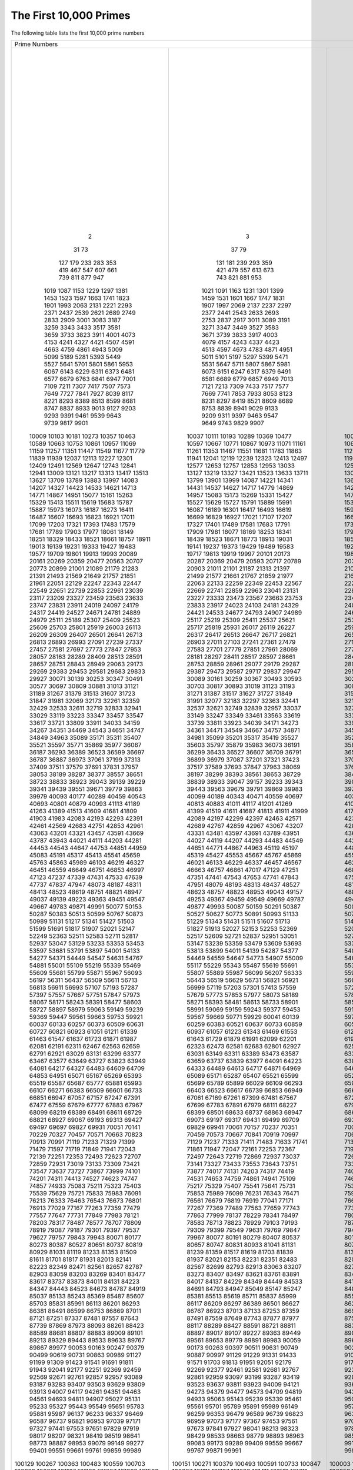 The First 10,000 Primes
=======================

The following table lists the first 10,000 prime numbers


+--------+--------+--------+--------+--------+--------+--------+--------+--------+--------+
|                                        Prime Numbers                                    |
+--------+--------+--------+--------+--------+--------+--------+--------+--------+--------+
|      2 |      3 |      5 |      7 |     11 |     13 |     17 |     19 |     23 |     29 |
|     31 |     37 |     41 |     43 |     47 |     53 |     59 |     61 |     67 |     71 |
|     73 |     79 |     83 |     89 |     97 |    101 |    103 |    107 |    109 |    113 |
|    127 |    131 |    137 |    139 |    149 |    151 |    157 |    163 |    167 |    173 |
|    179 |    181 |    191 |    193 |    197 |    199 |    211 |    223 |    227 |    229 |
|    233 |    239 |    241 |    251 |    257 |    263 |    269 |    271 |    277 |    281 |
|    283 |    293 |    307 |    311 |    313 |    317 |    331 |    337 |    347 |    349 |
|    353 |    359 |    367 |    373 |    379 |    383 |    389 |    397 |    401 |    409 |
|    419 |    421 |    431 |    433 |    439 |    443 |    449 |    457 |    461 |    463 |
|    467 |    479 |    487 |    491 |    499 |    503 |    509 |    521 |    523 |    541 |
|    547 |    557 |    563 |    569 |    571 |    577 |    587 |    593 |    599 |    601 |
|    607 |    613 |    617 |    619 |    631 |    641 |    643 |    647 |    653 |    659 |
|    661 |    673 |    677 |    683 |    691 |    701 |    709 |    719 |    727 |    733 |
|    739 |    743 |    751 |    757 |    761 |    769 |    773 |    787 |    797 |    809 |
|    811 |    821 |    823 |    827 |    829 |    839 |    853 |    857 |    859 |    863 |
|    877 |    881 |    883 |    887 |    907 |    911 |    919 |    929 |    937 |    941 |
|    947 |    953 |    967 |    971 |    977 |    983 |    991 |    997 |   1009 |   1013 |
|   1019 |   1021 |   1031 |   1033 |   1039 |   1049 |   1051 |   1061 |   1063 |   1069 |
|   1087 |   1091 |   1093 |   1097 |   1103 |   1109 |   1117 |   1123 |   1129 |   1151 |
|   1153 |   1163 |   1171 |   1181 |   1187 |   1193 |   1201 |   1213 |   1217 |   1223 |
|   1229 |   1231 |   1237 |   1249 |   1259 |   1277 |   1279 |   1283 |   1289 |   1291 |
|   1297 |   1301 |   1303 |   1307 |   1319 |   1321 |   1327 |   1361 |   1367 |   1373 |
|   1381 |   1399 |   1409 |   1423 |   1427 |   1429 |   1433 |   1439 |   1447 |   1451 |
|   1453 |   1459 |   1471 |   1481 |   1483 |   1487 |   1489 |   1493 |   1499 |   1511 |
|   1523 |   1531 |   1543 |   1549 |   1553 |   1559 |   1567 |   1571 |   1579 |   1583 |
|   1597 |   1601 |   1607 |   1609 |   1613 |   1619 |   1621 |   1627 |   1637 |   1657 |
|   1663 |   1667 |   1669 |   1693 |   1697 |   1699 |   1709 |   1721 |   1723 |   1733 |
|   1741 |   1747 |   1753 |   1759 |   1777 |   1783 |   1787 |   1789 |   1801 |   1811 |
|   1823 |   1831 |   1847 |   1861 |   1867 |   1871 |   1873 |   1877 |   1879 |   1889 |
|   1901 |   1907 |   1913 |   1931 |   1933 |   1949 |   1951 |   1973 |   1979 |   1987 |
|   1993 |   1997 |   1999 |   2003 |   2011 |   2017 |   2027 |   2029 |   2039 |   2053 |
|   2063 |   2069 |   2081 |   2083 |   2087 |   2089 |   2099 |   2111 |   2113 |   2129 |
|   2131 |   2137 |   2141 |   2143 |   2153 |   2161 |   2179 |   2203 |   2207 |   2213 |
|   2221 |   2237 |   2239 |   2243 |   2251 |   2267 |   2269 |   2273 |   2281 |   2287 |
|   2293 |   2297 |   2309 |   2311 |   2333 |   2339 |   2341 |   2347 |   2351 |   2357 |
|   2371 |   2377 |   2381 |   2383 |   2389 |   2393 |   2399 |   2411 |   2417 |   2423 |
|   2437 |   2441 |   2447 |   2459 |   2467 |   2473 |   2477 |   2503 |   2521 |   2531 |
|   2539 |   2543 |   2549 |   2551 |   2557 |   2579 |   2591 |   2593 |   2609 |   2617 |
|   2621 |   2633 |   2647 |   2657 |   2659 |   2663 |   2671 |   2677 |   2683 |   2687 |
|   2689 |   2693 |   2699 |   2707 |   2711 |   2713 |   2719 |   2729 |   2731 |   2741 |
|   2749 |   2753 |   2767 |   2777 |   2789 |   2791 |   2797 |   2801 |   2803 |   2819 |
|   2833 |   2837 |   2843 |   2851 |   2857 |   2861 |   2879 |   2887 |   2897 |   2903 |
|   2909 |   2917 |   2927 |   2939 |   2953 |   2957 |   2963 |   2969 |   2971 |   2999 |
|   3001 |   3011 |   3019 |   3023 |   3037 |   3041 |   3049 |   3061 |   3067 |   3079 |
|   3083 |   3089 |   3109 |   3119 |   3121 |   3137 |   3163 |   3167 |   3169 |   3181 |
|   3187 |   3191 |   3203 |   3209 |   3217 |   3221 |   3229 |   3251 |   3253 |   3257 |
|   3259 |   3271 |   3299 |   3301 |   3307 |   3313 |   3319 |   3323 |   3329 |   3331 |
|   3343 |   3347 |   3359 |   3361 |   3371 |   3373 |   3389 |   3391 |   3407 |   3413 |
|   3433 |   3449 |   3457 |   3461 |   3463 |   3467 |   3469 |   3491 |   3499 |   3511 |
|   3517 |   3527 |   3529 |   3533 |   3539 |   3541 |   3547 |   3557 |   3559 |   3571 |
|   3581 |   3583 |   3593 |   3607 |   3613 |   3617 |   3623 |   3631 |   3637 |   3643 |
|   3659 |   3671 |   3673 |   3677 |   3691 |   3697 |   3701 |   3709 |   3719 |   3727 |
|   3733 |   3739 |   3761 |   3767 |   3769 |   3779 |   3793 |   3797 |   3803 |   3821 |
|   3823 |   3833 |   3847 |   3851 |   3853 |   3863 |   3877 |   3881 |   3889 |   3907 |
|   3911 |   3917 |   3919 |   3923 |   3929 |   3931 |   3943 |   3947 |   3967 |   3989 |
|   4001 |   4003 |   4007 |   4013 |   4019 |   4021 |   4027 |   4049 |   4051 |   4057 |
|   4073 |   4079 |   4091 |   4093 |   4099 |   4111 |   4127 |   4129 |   4133 |   4139 |
|   4153 |   4157 |   4159 |   4177 |   4201 |   4211 |   4217 |   4219 |   4229 |   4231 |
|   4241 |   4243 |   4253 |   4259 |   4261 |   4271 |   4273 |   4283 |   4289 |   4297 |
|   4327 |   4337 |   4339 |   4349 |   4357 |   4363 |   4373 |   4391 |   4397 |   4409 |
|   4421 |   4423 |   4441 |   4447 |   4451 |   4457 |   4463 |   4481 |   4483 |   4493 |
|   4507 |   4513 |   4517 |   4519 |   4523 |   4547 |   4549 |   4561 |   4567 |   4583 |
|   4591 |   4597 |   4603 |   4621 |   4637 |   4639 |   4643 |   4649 |   4651 |   4657 |
|   4663 |   4673 |   4679 |   4691 |   4703 |   4721 |   4723 |   4729 |   4733 |   4751 |
|   4759 |   4783 |   4787 |   4789 |   4793 |   4799 |   4801 |   4813 |   4817 |   4831 |
|   4861 |   4871 |   4877 |   4889 |   4903 |   4909 |   4919 |   4931 |   4933 |   4937 |
|   4943 |   4951 |   4957 |   4967 |   4969 |   4973 |   4987 |   4993 |   4999 |   5003 |
|   5009 |   5011 |   5021 |   5023 |   5039 |   5051 |   5059 |   5077 |   5081 |   5087 |
|   5099 |   5101 |   5107 |   5113 |   5119 |   5147 |   5153 |   5167 |   5171 |   5179 |
|   5189 |   5197 |   5209 |   5227 |   5231 |   5233 |   5237 |   5261 |   5273 |   5279 |
|   5281 |   5297 |   5303 |   5309 |   5323 |   5333 |   5347 |   5351 |   5381 |   5387 |
|   5393 |   5399 |   5407 |   5413 |   5417 |   5419 |   5431 |   5437 |   5441 |   5443 |
|   5449 |   5471 |   5477 |   5479 |   5483 |   5501 |   5503 |   5507 |   5519 |   5521 |
|   5527 |   5531 |   5557 |   5563 |   5569 |   5573 |   5581 |   5591 |   5623 |   5639 |
|   5641 |   5647 |   5651 |   5653 |   5657 |   5659 |   5669 |   5683 |   5689 |   5693 |
|   5701 |   5711 |   5717 |   5737 |   5741 |   5743 |   5749 |   5779 |   5783 |   5791 |
|   5801 |   5807 |   5813 |   5821 |   5827 |   5839 |   5843 |   5849 |   5851 |   5857 |
|   5861 |   5867 |   5869 |   5879 |   5881 |   5897 |   5903 |   5923 |   5927 |   5939 |
|   5953 |   5981 |   5987 |   6007 |   6011 |   6029 |   6037 |   6043 |   6047 |   6053 |
|   6067 |   6073 |   6079 |   6089 |   6091 |   6101 |   6113 |   6121 |   6131 |   6133 |
|   6143 |   6151 |   6163 |   6173 |   6197 |   6199 |   6203 |   6211 |   6217 |   6221 |
|   6229 |   6247 |   6257 |   6263 |   6269 |   6271 |   6277 |   6287 |   6299 |   6301 |
|   6311 |   6317 |   6323 |   6329 |   6337 |   6343 |   6353 |   6359 |   6361 |   6367 |
|   6373 |   6379 |   6389 |   6397 |   6421 |   6427 |   6449 |   6451 |   6469 |   6473 |
|   6481 |   6491 |   6521 |   6529 |   6547 |   6551 |   6553 |   6563 |   6569 |   6571 |
|   6577 |   6581 |   6599 |   6607 |   6619 |   6637 |   6653 |   6659 |   6661 |   6673 |
|   6679 |   6689 |   6691 |   6701 |   6703 |   6709 |   6719 |   6733 |   6737 |   6761 |
|   6763 |   6779 |   6781 |   6791 |   6793 |   6803 |   6823 |   6827 |   6829 |   6833 |
|   6841 |   6857 |   6863 |   6869 |   6871 |   6883 |   6899 |   6907 |   6911 |   6917 |
|   6947 |   6949 |   6959 |   6961 |   6967 |   6971 |   6977 |   6983 |   6991 |   6997 |
|   7001 |   7013 |   7019 |   7027 |   7039 |   7043 |   7057 |   7069 |   7079 |   7103 |
|   7109 |   7121 |   7127 |   7129 |   7151 |   7159 |   7177 |   7187 |   7193 |   7207 |
|   7211 |   7213 |   7219 |   7229 |   7237 |   7243 |   7247 |   7253 |   7283 |   7297 |
|   7307 |   7309 |   7321 |   7331 |   7333 |   7349 |   7351 |   7369 |   7393 |   7411 |
|   7417 |   7433 |   7451 |   7457 |   7459 |   7477 |   7481 |   7487 |   7489 |   7499 |
|   7507 |   7517 |   7523 |   7529 |   7537 |   7541 |   7547 |   7549 |   7559 |   7561 |
|   7573 |   7577 |   7583 |   7589 |   7591 |   7603 |   7607 |   7621 |   7639 |   7643 |
|   7649 |   7669 |   7673 |   7681 |   7687 |   7691 |   7699 |   7703 |   7717 |   7723 |
|   7727 |   7741 |   7753 |   7757 |   7759 |   7789 |   7793 |   7817 |   7823 |   7829 |
|   7841 |   7853 |   7867 |   7873 |   7877 |   7879 |   7883 |   7901 |   7907 |   7919 |
|   7927 |   7933 |   7937 |   7949 |   7951 |   7963 |   7993 |   8009 |   8011 |   8017 |
|   8039 |   8053 |   8059 |   8069 |   8081 |   8087 |   8089 |   8093 |   8101 |   8111 |
|   8117 |   8123 |   8147 |   8161 |   8167 |   8171 |   8179 |   8191 |   8209 |   8219 |
|   8221 |   8231 |   8233 |   8237 |   8243 |   8263 |   8269 |   8273 |   8287 |   8291 |
|   8293 |   8297 |   8311 |   8317 |   8329 |   8353 |   8363 |   8369 |   8377 |   8387 |
|   8389 |   8419 |   8423 |   8429 |   8431 |   8443 |   8447 |   8461 |   8467 |   8501 |
|   8513 |   8521 |   8527 |   8537 |   8539 |   8543 |   8563 |   8573 |   8581 |   8597 |
|   8599 |   8609 |   8623 |   8627 |   8629 |   8641 |   8647 |   8663 |   8669 |   8677 |
|   8681 |   8689 |   8693 |   8699 |   8707 |   8713 |   8719 |   8731 |   8737 |   8741 |
|   8747 |   8753 |   8761 |   8779 |   8783 |   8803 |   8807 |   8819 |   8821 |   8831 |
|   8837 |   8839 |   8849 |   8861 |   8863 |   8867 |   8887 |   8893 |   8923 |   8929 |
|   8933 |   8941 |   8951 |   8963 |   8969 |   8971 |   8999 |   9001 |   9007 |   9011 |
|   9013 |   9029 |   9041 |   9043 |   9049 |   9059 |   9067 |   9091 |   9103 |   9109 |
|   9127 |   9133 |   9137 |   9151 |   9157 |   9161 |   9173 |   9181 |   9187 |   9199 |
|   9203 |   9209 |   9221 |   9227 |   9239 |   9241 |   9257 |   9277 |   9281 |   9283 |
|   9293 |   9311 |   9319 |   9323 |   9337 |   9341 |   9343 |   9349 |   9371 |   9377 |
|   9391 |   9397 |   9403 |   9413 |   9419 |   9421 |   9431 |   9433 |   9437 |   9439 |
|   9461 |   9463 |   9467 |   9473 |   9479 |   9491 |   9497 |   9511 |   9521 |   9533 |
|   9539 |   9547 |   9551 |   9587 |   9601 |   9613 |   9619 |   9623 |   9629 |   9631 |
|   9643 |   9649 |   9661 |   9677 |   9679 |   9689 |   9697 |   9719 |   9721 |   9733 |
|   9739 |   9743 |   9749 |   9767 |   9769 |   9781 |   9787 |   9791 |   9803 |   9811 |
|   9817 |   9829 |   9833 |   9839 |   9851 |   9857 |   9859 |   9871 |   9883 |   9887 |
|   9901 |   9907 |   9923 |   9929 |   9931 |   9941 |   9949 |   9967 |   9973 |  10007 |
|  10009 |  10037 |  10039 |  10061 |  10067 |  10069 |  10079 |  10091 |  10093 |  10099 |
|  10103 |  10111 |  10133 |  10139 |  10141 |  10151 |  10159 |  10163 |  10169 |  10177 |
|  10181 |  10193 |  10211 |  10223 |  10243 |  10247 |  10253 |  10259 |  10267 |  10271 |
|  10273 |  10289 |  10301 |  10303 |  10313 |  10321 |  10331 |  10333 |  10337 |  10343 |
|  10357 |  10369 |  10391 |  10399 |  10427 |  10429 |  10433 |  10453 |  10457 |  10459 |
|  10463 |  10477 |  10487 |  10499 |  10501 |  10513 |  10529 |  10531 |  10559 |  10567 |
|  10589 |  10597 |  10601 |  10607 |  10613 |  10627 |  10631 |  10639 |  10651 |  10657 |
|  10663 |  10667 |  10687 |  10691 |  10709 |  10711 |  10723 |  10729 |  10733 |  10739 |
|  10753 |  10771 |  10781 |  10789 |  10799 |  10831 |  10837 |  10847 |  10853 |  10859 |
|  10861 |  10867 |  10883 |  10889 |  10891 |  10903 |  10909 |  10937 |  10939 |  10949 |
|  10957 |  10973 |  10979 |  10987 |  10993 |  11003 |  11027 |  11047 |  11057 |  11059 |
|  11069 |  11071 |  11083 |  11087 |  11093 |  11113 |  11117 |  11119 |  11131 |  11149 |
|  11159 |  11161 |  11171 |  11173 |  11177 |  11197 |  11213 |  11239 |  11243 |  11251 |
|  11257 |  11261 |  11273 |  11279 |  11287 |  11299 |  11311 |  11317 |  11321 |  11329 |
|  11351 |  11353 |  11369 |  11383 |  11393 |  11399 |  11411 |  11423 |  11437 |  11443 |
|  11447 |  11467 |  11471 |  11483 |  11489 |  11491 |  11497 |  11503 |  11519 |  11527 |
|  11549 |  11551 |  11579 |  11587 |  11593 |  11597 |  11617 |  11621 |  11633 |  11657 |
|  11677 |  11681 |  11689 |  11699 |  11701 |  11717 |  11719 |  11731 |  11743 |  11777 |
|  11779 |  11783 |  11789 |  11801 |  11807 |  11813 |  11821 |  11827 |  11831 |  11833 |
|  11839 |  11863 |  11867 |  11887 |  11897 |  11903 |  11909 |  11923 |  11927 |  11933 |
|  11939 |  11941 |  11953 |  11959 |  11969 |  11971 |  11981 |  11987 |  12007 |  12011 |
|  12037 |  12041 |  12043 |  12049 |  12071 |  12073 |  12097 |  12101 |  12107 |  12109 |
|  12113 |  12119 |  12143 |  12149 |  12157 |  12161 |  12163 |  12197 |  12203 |  12211 |
|  12227 |  12239 |  12241 |  12251 |  12253 |  12263 |  12269 |  12277 |  12281 |  12289 |
|  12301 |  12323 |  12329 |  12343 |  12347 |  12373 |  12377 |  12379 |  12391 |  12401 |
|  12409 |  12413 |  12421 |  12433 |  12437 |  12451 |  12457 |  12473 |  12479 |  12487 |
|  12491 |  12497 |  12503 |  12511 |  12517 |  12527 |  12539 |  12541 |  12547 |  12553 |
|  12569 |  12577 |  12583 |  12589 |  12601 |  12611 |  12613 |  12619 |  12637 |  12641 |
|  12647 |  12653 |  12659 |  12671 |  12689 |  12697 |  12703 |  12713 |  12721 |  12739 |
|  12743 |  12757 |  12763 |  12781 |  12791 |  12799 |  12809 |  12821 |  12823 |  12829 |
|  12841 |  12853 |  12889 |  12893 |  12899 |  12907 |  12911 |  12917 |  12919 |  12923 |
|  12941 |  12953 |  12959 |  12967 |  12973 |  12979 |  12983 |  13001 |  13003 |  13007 |
|  13009 |  13033 |  13037 |  13043 |  13049 |  13063 |  13093 |  13099 |  13103 |  13109 |
|  13121 |  13127 |  13147 |  13151 |  13159 |  13163 |  13171 |  13177 |  13183 |  13187 |
|  13217 |  13219 |  13229 |  13241 |  13249 |  13259 |  13267 |  13291 |  13297 |  13309 |
|  13313 |  13327 |  13331 |  13337 |  13339 |  13367 |  13381 |  13397 |  13399 |  13411 |
|  13417 |  13421 |  13441 |  13451 |  13457 |  13463 |  13469 |  13477 |  13487 |  13499 |
|  13513 |  13523 |  13537 |  13553 |  13567 |  13577 |  13591 |  13597 |  13613 |  13619 |
|  13627 |  13633 |  13649 |  13669 |  13679 |  13681 |  13687 |  13691 |  13693 |  13697 |
|  13709 |  13711 |  13721 |  13723 |  13729 |  13751 |  13757 |  13759 |  13763 |  13781 |
|  13789 |  13799 |  13807 |  13829 |  13831 |  13841 |  13859 |  13873 |  13877 |  13879 |
|  13883 |  13901 |  13903 |  13907 |  13913 |  13921 |  13931 |  13933 |  13963 |  13967 |
|  13997 |  13999 |  14009 |  14011 |  14029 |  14033 |  14051 |  14057 |  14071 |  14081 |
|  14083 |  14087 |  14107 |  14143 |  14149 |  14153 |  14159 |  14173 |  14177 |  14197 |
|  14207 |  14221 |  14243 |  14249 |  14251 |  14281 |  14293 |  14303 |  14321 |  14323 |
|  14327 |  14341 |  14347 |  14369 |  14387 |  14389 |  14401 |  14407 |  14411 |  14419 |
|  14423 |  14431 |  14437 |  14447 |  14449 |  14461 |  14479 |  14489 |  14503 |  14519 |
|  14533 |  14537 |  14543 |  14549 |  14551 |  14557 |  14561 |  14563 |  14591 |  14593 |
|  14621 |  14627 |  14629 |  14633 |  14639 |  14653 |  14657 |  14669 |  14683 |  14699 |
|  14713 |  14717 |  14723 |  14731 |  14737 |  14741 |  14747 |  14753 |  14759 |  14767 |
|  14771 |  14779 |  14783 |  14797 |  14813 |  14821 |  14827 |  14831 |  14843 |  14851 |
|  14867 |  14869 |  14879 |  14887 |  14891 |  14897 |  14923 |  14929 |  14939 |  14947 |
|  14951 |  14957 |  14969 |  14983 |  15013 |  15017 |  15031 |  15053 |  15061 |  15073 |
|  15077 |  15083 |  15091 |  15101 |  15107 |  15121 |  15131 |  15137 |  15139 |  15149 |
|  15161 |  15173 |  15187 |  15193 |  15199 |  15217 |  15227 |  15233 |  15241 |  15259 |
|  15263 |  15269 |  15271 |  15277 |  15287 |  15289 |  15299 |  15307 |  15313 |  15319 |
|  15329 |  15331 |  15349 |  15359 |  15361 |  15373 |  15377 |  15383 |  15391 |  15401 |
|  15413 |  15427 |  15439 |  15443 |  15451 |  15461 |  15467 |  15473 |  15493 |  15497 |
|  15511 |  15527 |  15541 |  15551 |  15559 |  15569 |  15581 |  15583 |  15601 |  15607 |
|  15619 |  15629 |  15641 |  15643 |  15647 |  15649 |  15661 |  15667 |  15671 |  15679 |
|  15683 |  15727 |  15731 |  15733 |  15737 |  15739 |  15749 |  15761 |  15767 |  15773 |
|  15787 |  15791 |  15797 |  15803 |  15809 |  15817 |  15823 |  15859 |  15877 |  15881 |
|  15887 |  15889 |  15901 |  15907 |  15913 |  15919 |  15923 |  15937 |  15959 |  15971 |
|  15973 |  15991 |  16001 |  16007 |  16033 |  16057 |  16061 |  16063 |  16067 |  16069 |
|  16073 |  16087 |  16091 |  16097 |  16103 |  16111 |  16127 |  16139 |  16141 |  16183 |
|  16187 |  16189 |  16193 |  16217 |  16223 |  16229 |  16231 |  16249 |  16253 |  16267 |
|  16273 |  16301 |  16319 |  16333 |  16339 |  16349 |  16361 |  16363 |  16369 |  16381 |
|  16411 |  16417 |  16421 |  16427 |  16433 |  16447 |  16451 |  16453 |  16477 |  16481 |
|  16487 |  16493 |  16519 |  16529 |  16547 |  16553 |  16561 |  16567 |  16573 |  16603 |
|  16607 |  16619 |  16631 |  16633 |  16649 |  16651 |  16657 |  16661 |  16673 |  16691 |
|  16693 |  16699 |  16703 |  16729 |  16741 |  16747 |  16759 |  16763 |  16787 |  16811 |
|  16823 |  16829 |  16831 |  16843 |  16871 |  16879 |  16883 |  16889 |  16901 |  16903 |
|  16921 |  16927 |  16931 |  16937 |  16943 |  16963 |  16979 |  16981 |  16987 |  16993 |
|  17011 |  17021 |  17027 |  17029 |  17033 |  17041 |  17047 |  17053 |  17077 |  17093 |
|  17099 |  17107 |  17117 |  17123 |  17137 |  17159 |  17167 |  17183 |  17189 |  17191 |
|  17203 |  17207 |  17209 |  17231 |  17239 |  17257 |  17291 |  17293 |  17299 |  17317 |
|  17321 |  17327 |  17333 |  17341 |  17351 |  17359 |  17377 |  17383 |  17387 |  17389 |
|  17393 |  17401 |  17417 |  17419 |  17431 |  17443 |  17449 |  17467 |  17471 |  17477 |
|  17483 |  17489 |  17491 |  17497 |  17509 |  17519 |  17539 |  17551 |  17569 |  17573 |
|  17579 |  17581 |  17597 |  17599 |  17609 |  17623 |  17627 |  17657 |  17659 |  17669 |
|  17681 |  17683 |  17707 |  17713 |  17729 |  17737 |  17747 |  17749 |  17761 |  17783 |
|  17789 |  17791 |  17807 |  17827 |  17837 |  17839 |  17851 |  17863 |  17881 |  17891 |
|  17903 |  17909 |  17911 |  17921 |  17923 |  17929 |  17939 |  17957 |  17959 |  17971 |
|  17977 |  17981 |  17987 |  17989 |  18013 |  18041 |  18043 |  18047 |  18049 |  18059 |
|  18061 |  18077 |  18089 |  18097 |  18119 |  18121 |  18127 |  18131 |  18133 |  18143 |
|  18149 |  18169 |  18181 |  18191 |  18199 |  18211 |  18217 |  18223 |  18229 |  18233 |
|  18251 |  18253 |  18257 |  18269 |  18287 |  18289 |  18301 |  18307 |  18311 |  18313 |
|  18329 |  18341 |  18353 |  18367 |  18371 |  18379 |  18397 |  18401 |  18413 |  18427 |
|  18433 |  18439 |  18443 |  18451 |  18457 |  18461 |  18481 |  18493 |  18503 |  18517 |
|  18521 |  18523 |  18539 |  18541 |  18553 |  18583 |  18587 |  18593 |  18617 |  18637 |
|  18661 |  18671 |  18679 |  18691 |  18701 |  18713 |  18719 |  18731 |  18743 |  18749 |
|  18757 |  18773 |  18787 |  18793 |  18797 |  18803 |  18839 |  18859 |  18869 |  18899 |
|  18911 |  18913 |  18917 |  18919 |  18947 |  18959 |  18973 |  18979 |  19001 |  19009 |
|  19013 |  19031 |  19037 |  19051 |  19069 |  19073 |  19079 |  19081 |  19087 |  19121 |
|  19139 |  19141 |  19157 |  19163 |  19181 |  19183 |  19207 |  19211 |  19213 |  19219 |
|  19231 |  19237 |  19249 |  19259 |  19267 |  19273 |  19289 |  19301 |  19309 |  19319 |
|  19333 |  19373 |  19379 |  19381 |  19387 |  19391 |  19403 |  19417 |  19421 |  19423 |
|  19427 |  19429 |  19433 |  19441 |  19447 |  19457 |  19463 |  19469 |  19471 |  19477 |
|  19483 |  19489 |  19501 |  19507 |  19531 |  19541 |  19543 |  19553 |  19559 |  19571 |
|  19577 |  19583 |  19597 |  19603 |  19609 |  19661 |  19681 |  19687 |  19697 |  19699 |
|  19709 |  19717 |  19727 |  19739 |  19751 |  19753 |  19759 |  19763 |  19777 |  19793 |
|  19801 |  19813 |  19819 |  19841 |  19843 |  19853 |  19861 |  19867 |  19889 |  19891 |
|  19913 |  19919 |  19927 |  19937 |  19949 |  19961 |  19963 |  19973 |  19979 |  19991 |
|  19993 |  19997 |  20011 |  20021 |  20023 |  20029 |  20047 |  20051 |  20063 |  20071 |
|  20089 |  20101 |  20107 |  20113 |  20117 |  20123 |  20129 |  20143 |  20147 |  20149 |
|  20161 |  20173 |  20177 |  20183 |  20201 |  20219 |  20231 |  20233 |  20249 |  20261 |
|  20269 |  20287 |  20297 |  20323 |  20327 |  20333 |  20341 |  20347 |  20353 |  20357 |
|  20359 |  20369 |  20389 |  20393 |  20399 |  20407 |  20411 |  20431 |  20441 |  20443 |
|  20477 |  20479 |  20483 |  20507 |  20509 |  20521 |  20533 |  20543 |  20549 |  20551 |
|  20563 |  20593 |  20599 |  20611 |  20627 |  20639 |  20641 |  20663 |  20681 |  20693 |
|  20707 |  20717 |  20719 |  20731 |  20743 |  20747 |  20749 |  20753 |  20759 |  20771 |
|  20773 |  20789 |  20807 |  20809 |  20849 |  20857 |  20873 |  20879 |  20887 |  20897 |
|  20899 |  20903 |  20921 |  20929 |  20939 |  20947 |  20959 |  20963 |  20981 |  20983 |
|  21001 |  21011 |  21013 |  21017 |  21019 |  21023 |  21031 |  21059 |  21061 |  21067 |
|  21089 |  21101 |  21107 |  21121 |  21139 |  21143 |  21149 |  21157 |  21163 |  21169 |
|  21179 |  21187 |  21191 |  21193 |  21211 |  21221 |  21227 |  21247 |  21269 |  21277 |
|  21283 |  21313 |  21317 |  21319 |  21323 |  21341 |  21347 |  21377 |  21379 |  21383 |
|  21391 |  21397 |  21401 |  21407 |  21419 |  21433 |  21467 |  21481 |  21487 |  21491 |
|  21493 |  21499 |  21503 |  21517 |  21521 |  21523 |  21529 |  21557 |  21559 |  21563 |
|  21569 |  21577 |  21587 |  21589 |  21599 |  21601 |  21611 |  21613 |  21617 |  21647 |
|  21649 |  21661 |  21673 |  21683 |  21701 |  21713 |  21727 |  21737 |  21739 |  21751 |
|  21757 |  21767 |  21773 |  21787 |  21799 |  21803 |  21817 |  21821 |  21839 |  21841 |
|  21851 |  21859 |  21863 |  21871 |  21881 |  21893 |  21911 |  21929 |  21937 |  21943 |
|  21961 |  21977 |  21991 |  21997 |  22003 |  22013 |  22027 |  22031 |  22037 |  22039 |
|  22051 |  22063 |  22067 |  22073 |  22079 |  22091 |  22093 |  22109 |  22111 |  22123 |
|  22129 |  22133 |  22147 |  22153 |  22157 |  22159 |  22171 |  22189 |  22193 |  22229 |
|  22247 |  22259 |  22271 |  22273 |  22277 |  22279 |  22283 |  22291 |  22303 |  22307 |
|  22343 |  22349 |  22367 |  22369 |  22381 |  22391 |  22397 |  22409 |  22433 |  22441 |
|  22447 |  22453 |  22469 |  22481 |  22483 |  22501 |  22511 |  22531 |  22541 |  22543 |
|  22549 |  22567 |  22571 |  22573 |  22613 |  22619 |  22621 |  22637 |  22639 |  22643 |
|  22651 |  22669 |  22679 |  22691 |  22697 |  22699 |  22709 |  22717 |  22721 |  22727 |
|  22739 |  22741 |  22751 |  22769 |  22777 |  22783 |  22787 |  22807 |  22811 |  22817 |
|  22853 |  22859 |  22861 |  22871 |  22877 |  22901 |  22907 |  22921 |  22937 |  22943 |
|  22961 |  22963 |  22973 |  22993 |  23003 |  23011 |  23017 |  23021 |  23027 |  23029 |
|  23039 |  23041 |  23053 |  23057 |  23059 |  23063 |  23071 |  23081 |  23087 |  23099 |
|  23117 |  23131 |  23143 |  23159 |  23167 |  23173 |  23189 |  23197 |  23201 |  23203 |
|  23209 |  23227 |  23251 |  23269 |  23279 |  23291 |  23293 |  23297 |  23311 |  23321 |
|  23327 |  23333 |  23339 |  23357 |  23369 |  23371 |  23399 |  23417 |  23431 |  23447 |
|  23459 |  23473 |  23497 |  23509 |  23531 |  23537 |  23539 |  23549 |  23557 |  23561 |
|  23563 |  23567 |  23581 |  23593 |  23599 |  23603 |  23609 |  23623 |  23627 |  23629 |
|  23633 |  23663 |  23669 |  23671 |  23677 |  23687 |  23689 |  23719 |  23741 |  23743 |
|  23747 |  23753 |  23761 |  23767 |  23773 |  23789 |  23801 |  23813 |  23819 |  23827 |
|  23831 |  23833 |  23857 |  23869 |  23873 |  23879 |  23887 |  23893 |  23899 |  23909 |
|  23911 |  23917 |  23929 |  23957 |  23971 |  23977 |  23981 |  23993 |  24001 |  24007 |
|  24019 |  24023 |  24029 |  24043 |  24049 |  24061 |  24071 |  24077 |  24083 |  24091 |
|  24097 |  24103 |  24107 |  24109 |  24113 |  24121 |  24133 |  24137 |  24151 |  24169 |
|  24179 |  24181 |  24197 |  24203 |  24223 |  24229 |  24239 |  24247 |  24251 |  24281 |
|  24317 |  24329 |  24337 |  24359 |  24371 |  24373 |  24379 |  24391 |  24407 |  24413 |
|  24419 |  24421 |  24439 |  24443 |  24469 |  24473 |  24481 |  24499 |  24509 |  24517 |
|  24527 |  24533 |  24547 |  24551 |  24571 |  24593 |  24611 |  24623 |  24631 |  24659 |
|  24671 |  24677 |  24683 |  24691 |  24697 |  24709 |  24733 |  24749 |  24763 |  24767 |
|  24781 |  24793 |  24799 |  24809 |  24821 |  24841 |  24847 |  24851 |  24859 |  24877 |
|  24889 |  24907 |  24917 |  24919 |  24923 |  24943 |  24953 |  24967 |  24971 |  24977 |
|  24979 |  24989 |  25013 |  25031 |  25033 |  25037 |  25057 |  25073 |  25087 |  25097 |
|  25111 |  25117 |  25121 |  25127 |  25147 |  25153 |  25163 |  25169 |  25171 |  25183 |
|  25189 |  25219 |  25229 |  25237 |  25243 |  25247 |  25253 |  25261 |  25301 |  25303 |
|  25307 |  25309 |  25321 |  25339 |  25343 |  25349 |  25357 |  25367 |  25373 |  25391 |
|  25409 |  25411 |  25423 |  25439 |  25447 |  25453 |  25457 |  25463 |  25469 |  25471 |
|  25523 |  25537 |  25541 |  25561 |  25577 |  25579 |  25583 |  25589 |  25601 |  25603 |
|  25609 |  25621 |  25633 |  25639 |  25643 |  25657 |  25667 |  25673 |  25679 |  25693 |
|  25703 |  25717 |  25733 |  25741 |  25747 |  25759 |  25763 |  25771 |  25793 |  25799 |
|  25801 |  25819 |  25841 |  25847 |  25849 |  25867 |  25873 |  25889 |  25903 |  25913 |
|  25919 |  25931 |  25933 |  25939 |  25943 |  25951 |  25969 |  25981 |  25997 |  25999 |
|  26003 |  26017 |  26021 |  26029 |  26041 |  26053 |  26083 |  26099 |  26107 |  26111 |
|  26113 |  26119 |  26141 |  26153 |  26161 |  26171 |  26177 |  26183 |  26189 |  26203 |
|  26209 |  26227 |  26237 |  26249 |  26251 |  26261 |  26263 |  26267 |  26293 |  26297 |
|  26309 |  26317 |  26321 |  26339 |  26347 |  26357 |  26371 |  26387 |  26393 |  26399 |
|  26407 |  26417 |  26423 |  26431 |  26437 |  26449 |  26459 |  26479 |  26489 |  26497 |
|  26501 |  26513 |  26539 |  26557 |  26561 |  26573 |  26591 |  26597 |  26627 |  26633 |
|  26641 |  26647 |  26669 |  26681 |  26683 |  26687 |  26693 |  26699 |  26701 |  26711 |
|  26713 |  26717 |  26723 |  26729 |  26731 |  26737 |  26759 |  26777 |  26783 |  26801 |
|  26813 |  26821 |  26833 |  26839 |  26849 |  26861 |  26863 |  26879 |  26881 |  26891 |
|  26893 |  26903 |  26921 |  26927 |  26947 |  26951 |  26953 |  26959 |  26981 |  26987 |
|  26993 |  27011 |  27017 |  27031 |  27043 |  27059 |  27061 |  27067 |  27073 |  27077 |
|  27091 |  27103 |  27107 |  27109 |  27127 |  27143 |  27179 |  27191 |  27197 |  27211 |
|  27239 |  27241 |  27253 |  27259 |  27271 |  27277 |  27281 |  27283 |  27299 |  27329 |
|  27337 |  27361 |  27367 |  27397 |  27407 |  27409 |  27427 |  27431 |  27437 |  27449 |
|  27457 |  27479 |  27481 |  27487 |  27509 |  27527 |  27529 |  27539 |  27541 |  27551 |
|  27581 |  27583 |  27611 |  27617 |  27631 |  27647 |  27653 |  27673 |  27689 |  27691 |
|  27697 |  27701 |  27733 |  27737 |  27739 |  27743 |  27749 |  27751 |  27763 |  27767 |
|  27773 |  27779 |  27791 |  27793 |  27799 |  27803 |  27809 |  27817 |  27823 |  27827 |
|  27847 |  27851 |  27883 |  27893 |  27901 |  27917 |  27919 |  27941 |  27943 |  27947 |
|  27953 |  27961 |  27967 |  27983 |  27997 |  28001 |  28019 |  28027 |  28031 |  28051 |
|  28057 |  28069 |  28081 |  28087 |  28097 |  28099 |  28109 |  28111 |  28123 |  28151 |
|  28163 |  28181 |  28183 |  28201 |  28211 |  28219 |  28229 |  28277 |  28279 |  28283 |
|  28289 |  28297 |  28307 |  28309 |  28319 |  28349 |  28351 |  28387 |  28393 |  28403 |
|  28409 |  28411 |  28429 |  28433 |  28439 |  28447 |  28463 |  28477 |  28493 |  28499 |
|  28513 |  28517 |  28537 |  28541 |  28547 |  28549 |  28559 |  28571 |  28573 |  28579 |
|  28591 |  28597 |  28603 |  28607 |  28619 |  28621 |  28627 |  28631 |  28643 |  28649 |
|  28657 |  28661 |  28663 |  28669 |  28687 |  28697 |  28703 |  28711 |  28723 |  28729 |
|  28751 |  28753 |  28759 |  28771 |  28789 |  28793 |  28807 |  28813 |  28817 |  28837 |
|  28843 |  28859 |  28867 |  28871 |  28879 |  28901 |  28909 |  28921 |  28927 |  28933 |
|  28949 |  28961 |  28979 |  29009 |  29017 |  29021 |  29023 |  29027 |  29033 |  29059 |
|  29063 |  29077 |  29101 |  29123 |  29129 |  29131 |  29137 |  29147 |  29153 |  29167 |
|  29173 |  29179 |  29191 |  29201 |  29207 |  29209 |  29221 |  29231 |  29243 |  29251 |
|  29269 |  29287 |  29297 |  29303 |  29311 |  29327 |  29333 |  29339 |  29347 |  29363 |
|  29383 |  29387 |  29389 |  29399 |  29401 |  29411 |  29423 |  29429 |  29437 |  29443 |
|  29453 |  29473 |  29483 |  29501 |  29527 |  29531 |  29537 |  29567 |  29569 |  29573 |
|  29581 |  29587 |  29599 |  29611 |  29629 |  29633 |  29641 |  29663 |  29669 |  29671 |
|  29683 |  29717 |  29723 |  29741 |  29753 |  29759 |  29761 |  29789 |  29803 |  29819 |
|  29833 |  29837 |  29851 |  29863 |  29867 |  29873 |  29879 |  29881 |  29917 |  29921 |
|  29927 |  29947 |  29959 |  29983 |  29989 |  30011 |  30013 |  30029 |  30047 |  30059 |
|  30071 |  30089 |  30091 |  30097 |  30103 |  30109 |  30113 |  30119 |  30133 |  30137 |
|  30139 |  30161 |  30169 |  30181 |  30187 |  30197 |  30203 |  30211 |  30223 |  30241 |
|  30253 |  30259 |  30269 |  30271 |  30293 |  30307 |  30313 |  30319 |  30323 |  30341 |
|  30347 |  30367 |  30389 |  30391 |  30403 |  30427 |  30431 |  30449 |  30467 |  30469 |
|  30491 |  30493 |  30497 |  30509 |  30517 |  30529 |  30539 |  30553 |  30557 |  30559 |
|  30577 |  30593 |  30631 |  30637 |  30643 |  30649 |  30661 |  30671 |  30677 |  30689 |
|  30697 |  30703 |  30707 |  30713 |  30727 |  30757 |  30763 |  30773 |  30781 |  30803 |
|  30809 |  30817 |  30829 |  30839 |  30841 |  30851 |  30853 |  30859 |  30869 |  30871 |
|  30881 |  30893 |  30911 |  30931 |  30937 |  30941 |  30949 |  30971 |  30977 |  30983 |
|  31013 |  31019 |  31033 |  31039 |  31051 |  31063 |  31069 |  31079 |  31081 |  31091 |
|  31121 |  31123 |  31139 |  31147 |  31151 |  31153 |  31159 |  31177 |  31181 |  31183 |
|  31189 |  31193 |  31219 |  31223 |  31231 |  31237 |  31247 |  31249 |  31253 |  31259 |
|  31267 |  31271 |  31277 |  31307 |  31319 |  31321 |  31327 |  31333 |  31337 |  31357 |
|  31379 |  31387 |  31391 |  31393 |  31397 |  31469 |  31477 |  31481 |  31489 |  31511 |
|  31513 |  31517 |  31531 |  31541 |  31543 |  31547 |  31567 |  31573 |  31583 |  31601 |
|  31607 |  31627 |  31643 |  31649 |  31657 |  31663 |  31667 |  31687 |  31699 |  31721 |
|  31723 |  31727 |  31729 |  31741 |  31751 |  31769 |  31771 |  31793 |  31799 |  31817 |
|  31847 |  31849 |  31859 |  31873 |  31883 |  31891 |  31907 |  31957 |  31963 |  31973 |
|  31981 |  31991 |  32003 |  32009 |  32027 |  32029 |  32051 |  32057 |  32059 |  32063 |
|  32069 |  32077 |  32083 |  32089 |  32099 |  32117 |  32119 |  32141 |  32143 |  32159 |
|  32173 |  32183 |  32189 |  32191 |  32203 |  32213 |  32233 |  32237 |  32251 |  32257 |
|  32261 |  32297 |  32299 |  32303 |  32309 |  32321 |  32323 |  32327 |  32341 |  32353 |
|  32359 |  32363 |  32369 |  32371 |  32377 |  32381 |  32401 |  32411 |  32413 |  32423 |
|  32429 |  32441 |  32443 |  32467 |  32479 |  32491 |  32497 |  32503 |  32507 |  32531 |
|  32533 |  32537 |  32561 |  32563 |  32569 |  32573 |  32579 |  32587 |  32603 |  32609 |
|  32611 |  32621 |  32633 |  32647 |  32653 |  32687 |  32693 |  32707 |  32713 |  32717 |
|  32719 |  32749 |  32771 |  32779 |  32783 |  32789 |  32797 |  32801 |  32803 |  32831 |
|  32833 |  32839 |  32843 |  32869 |  32887 |  32909 |  32911 |  32917 |  32933 |  32939 |
|  32941 |  32957 |  32969 |  32971 |  32983 |  32987 |  32993 |  32999 |  33013 |  33023 |
|  33029 |  33037 |  33049 |  33053 |  33071 |  33073 |  33083 |  33091 |  33107 |  33113 |
|  33119 |  33149 |  33151 |  33161 |  33179 |  33181 |  33191 |  33199 |  33203 |  33211 |
|  33223 |  33247 |  33287 |  33289 |  33301 |  33311 |  33317 |  33329 |  33331 |  33343 |
|  33347 |  33349 |  33353 |  33359 |  33377 |  33391 |  33403 |  33409 |  33413 |  33427 |
|  33457 |  33461 |  33469 |  33479 |  33487 |  33493 |  33503 |  33521 |  33529 |  33533 |
|  33547 |  33563 |  33569 |  33577 |  33581 |  33587 |  33589 |  33599 |  33601 |  33613 |
|  33617 |  33619 |  33623 |  33629 |  33637 |  33641 |  33647 |  33679 |  33703 |  33713 |
|  33721 |  33739 |  33749 |  33751 |  33757 |  33767 |  33769 |  33773 |  33791 |  33797 |
|  33809 |  33811 |  33827 |  33829 |  33851 |  33857 |  33863 |  33871 |  33889 |  33893 |
|  33911 |  33923 |  33931 |  33937 |  33941 |  33961 |  33967 |  33997 |  34019 |  34031 |
|  34033 |  34039 |  34057 |  34061 |  34123 |  34127 |  34129 |  34141 |  34147 |  34157 |
|  34159 |  34171 |  34183 |  34211 |  34213 |  34217 |  34231 |  34253 |  34259 |  34261 |
|  34267 |  34273 |  34283 |  34297 |  34301 |  34303 |  34313 |  34319 |  34327 |  34337 |
|  34351 |  34361 |  34367 |  34369 |  34381 |  34403 |  34421 |  34429 |  34439 |  34457 |
|  34469 |  34471 |  34483 |  34487 |  34499 |  34501 |  34511 |  34513 |  34519 |  34537 |
|  34543 |  34549 |  34583 |  34589 |  34591 |  34603 |  34607 |  34613 |  34631 |  34649 |
|  34651 |  34667 |  34673 |  34679 |  34687 |  34693 |  34703 |  34721 |  34729 |  34739 |
|  34747 |  34757 |  34759 |  34763 |  34781 |  34807 |  34819 |  34841 |  34843 |  34847 |
|  34849 |  34871 |  34877 |  34883 |  34897 |  34913 |  34919 |  34939 |  34949 |  34961 |
|  34963 |  34981 |  35023 |  35027 |  35051 |  35053 |  35059 |  35069 |  35081 |  35083 |
|  35089 |  35099 |  35107 |  35111 |  35117 |  35129 |  35141 |  35149 |  35153 |  35159 |
|  35171 |  35201 |  35221 |  35227 |  35251 |  35257 |  35267 |  35279 |  35281 |  35291 |
|  35311 |  35317 |  35323 |  35327 |  35339 |  35353 |  35363 |  35381 |  35393 |  35401 |
|  35407 |  35419 |  35423 |  35437 |  35447 |  35449 |  35461 |  35491 |  35507 |  35509 |
|  35521 |  35527 |  35531 |  35533 |  35537 |  35543 |  35569 |  35573 |  35591 |  35593 |
|  35597 |  35603 |  35617 |  35671 |  35677 |  35729 |  35731 |  35747 |  35753 |  35759 |
|  35771 |  35797 |  35801 |  35803 |  35809 |  35831 |  35837 |  35839 |  35851 |  35863 |
|  35869 |  35879 |  35897 |  35899 |  35911 |  35923 |  35933 |  35951 |  35963 |  35969 |
|  35977 |  35983 |  35993 |  35999 |  36007 |  36011 |  36013 |  36017 |  36037 |  36061 |
|  36067 |  36073 |  36083 |  36097 |  36107 |  36109 |  36131 |  36137 |  36151 |  36161 |
|  36187 |  36191 |  36209 |  36217 |  36229 |  36241 |  36251 |  36263 |  36269 |  36277 |
|  36293 |  36299 |  36307 |  36313 |  36319 |  36341 |  36343 |  36353 |  36373 |  36383 |
|  36389 |  36433 |  36451 |  36457 |  36467 |  36469 |  36473 |  36479 |  36493 |  36497 |
|  36523 |  36527 |  36529 |  36541 |  36551 |  36559 |  36563 |  36571 |  36583 |  36587 |
|  36599 |  36607 |  36629 |  36637 |  36643 |  36653 |  36671 |  36677 |  36683 |  36691 |
|  36697 |  36709 |  36713 |  36721 |  36739 |  36749 |  36761 |  36767 |  36779 |  36781 |
|  36787 |  36791 |  36793 |  36809 |  36821 |  36833 |  36847 |  36857 |  36871 |  36877 |
|  36887 |  36899 |  36901 |  36913 |  36919 |  36923 |  36929 |  36931 |  36943 |  36947 |
|  36973 |  36979 |  36997 |  37003 |  37013 |  37019 |  37021 |  37039 |  37049 |  37057 |
|  37061 |  37087 |  37097 |  37117 |  37123 |  37139 |  37159 |  37171 |  37181 |  37189 |
|  37199 |  37201 |  37217 |  37223 |  37243 |  37253 |  37273 |  37277 |  37307 |  37309 |
|  37313 |  37321 |  37337 |  37339 |  37357 |  37361 |  37363 |  37369 |  37379 |  37397 |
|  37409 |  37423 |  37441 |  37447 |  37463 |  37483 |  37489 |  37493 |  37501 |  37507 |
|  37511 |  37517 |  37529 |  37537 |  37547 |  37549 |  37561 |  37567 |  37571 |  37573 |
|  37579 |  37589 |  37591 |  37607 |  37619 |  37633 |  37643 |  37649 |  37657 |  37663 |
|  37691 |  37693 |  37699 |  37717 |  37747 |  37781 |  37783 |  37799 |  37811 |  37813 |
|  37831 |  37847 |  37853 |  37861 |  37871 |  37879 |  37889 |  37897 |  37907 |  37951 |
|  37957 |  37963 |  37967 |  37987 |  37991 |  37993 |  37997 |  38011 |  38039 |  38047 |
|  38053 |  38069 |  38083 |  38113 |  38119 |  38149 |  38153 |  38167 |  38177 |  38183 |
|  38189 |  38197 |  38201 |  38219 |  38231 |  38237 |  38239 |  38261 |  38273 |  38281 |
|  38287 |  38299 |  38303 |  38317 |  38321 |  38327 |  38329 |  38333 |  38351 |  38371 |
|  38377 |  38393 |  38431 |  38447 |  38449 |  38453 |  38459 |  38461 |  38501 |  38543 |
|  38557 |  38561 |  38567 |  38569 |  38593 |  38603 |  38609 |  38611 |  38629 |  38639 |
|  38651 |  38653 |  38669 |  38671 |  38677 |  38693 |  38699 |  38707 |  38711 |  38713 |
|  38723 |  38729 |  38737 |  38747 |  38749 |  38767 |  38783 |  38791 |  38803 |  38821 |
|  38833 |  38839 |  38851 |  38861 |  38867 |  38873 |  38891 |  38903 |  38917 |  38921 |
|  38923 |  38933 |  38953 |  38959 |  38971 |  38977 |  38993 |  39019 |  39023 |  39041 |
|  39043 |  39047 |  39079 |  39089 |  39097 |  39103 |  39107 |  39113 |  39119 |  39133 |
|  39139 |  39157 |  39161 |  39163 |  39181 |  39191 |  39199 |  39209 |  39217 |  39227 |
|  39229 |  39233 |  39239 |  39241 |  39251 |  39293 |  39301 |  39313 |  39317 |  39323 |
|  39341 |  39343 |  39359 |  39367 |  39371 |  39373 |  39383 |  39397 |  39409 |  39419 |
|  39439 |  39443 |  39451 |  39461 |  39499 |  39503 |  39509 |  39511 |  39521 |  39541 |
|  39551 |  39563 |  39569 |  39581 |  39607 |  39619 |  39623 |  39631 |  39659 |  39667 |
|  39671 |  39679 |  39703 |  39709 |  39719 |  39727 |  39733 |  39749 |  39761 |  39769 |
|  39779 |  39791 |  39799 |  39821 |  39827 |  39829 |  39839 |  39841 |  39847 |  39857 |
|  39863 |  39869 |  39877 |  39883 |  39887 |  39901 |  39929 |  39937 |  39953 |  39971 |
|  39979 |  39983 |  39989 |  40009 |  40013 |  40031 |  40037 |  40039 |  40063 |  40087 |
|  40093 |  40099 |  40111 |  40123 |  40127 |  40129 |  40151 |  40153 |  40163 |  40169 |
|  40177 |  40189 |  40193 |  40213 |  40231 |  40237 |  40241 |  40253 |  40277 |  40283 |
|  40289 |  40343 |  40351 |  40357 |  40361 |  40387 |  40423 |  40427 |  40429 |  40433 |
|  40459 |  40471 |  40483 |  40487 |  40493 |  40499 |  40507 |  40519 |  40529 |  40531 |
|  40543 |  40559 |  40577 |  40583 |  40591 |  40597 |  40609 |  40627 |  40637 |  40639 |
|  40693 |  40697 |  40699 |  40709 |  40739 |  40751 |  40759 |  40763 |  40771 |  40787 |
|  40801 |  40813 |  40819 |  40823 |  40829 |  40841 |  40847 |  40849 |  40853 |  40867 |
|  40879 |  40883 |  40897 |  40903 |  40927 |  40933 |  40939 |  40949 |  40961 |  40973 |
|  40993 |  41011 |  41017 |  41023 |  41039 |  41047 |  41051 |  41057 |  41077 |  41081 |
|  41113 |  41117 |  41131 |  41141 |  41143 |  41149 |  41161 |  41177 |  41179 |  41183 |
|  41189 |  41201 |  41203 |  41213 |  41221 |  41227 |  41231 |  41233 |  41243 |  41257 |
|  41263 |  41269 |  41281 |  41299 |  41333 |  41341 |  41351 |  41357 |  41381 |  41387 |
|  41389 |  41399 |  41411 |  41413 |  41443 |  41453 |  41467 |  41479 |  41491 |  41507 |
|  41513 |  41519 |  41521 |  41539 |  41543 |  41549 |  41579 |  41593 |  41597 |  41603 |
|  41609 |  41611 |  41617 |  41621 |  41627 |  41641 |  41647 |  41651 |  41659 |  41669 |
|  41681 |  41687 |  41719 |  41729 |  41737 |  41759 |  41761 |  41771 |  41777 |  41801 |
|  41809 |  41813 |  41843 |  41849 |  41851 |  41863 |  41879 |  41887 |  41893 |  41897 |
|  41903 |  41911 |  41927 |  41941 |  41947 |  41953 |  41957 |  41959 |  41969 |  41981 |
|  41983 |  41999 |  42013 |  42017 |  42019 |  42023 |  42043 |  42061 |  42071 |  42073 |
|  42083 |  42089 |  42101 |  42131 |  42139 |  42157 |  42169 |  42179 |  42181 |  42187 |
|  42193 |  42197 |  42209 |  42221 |  42223 |  42227 |  42239 |  42257 |  42281 |  42283 |
|  42293 |  42299 |  42307 |  42323 |  42331 |  42337 |  42349 |  42359 |  42373 |  42379 |
|  42391 |  42397 |  42403 |  42407 |  42409 |  42433 |  42437 |  42443 |  42451 |  42457 |
|  42461 |  42463 |  42467 |  42473 |  42487 |  42491 |  42499 |  42509 |  42533 |  42557 |
|  42569 |  42571 |  42577 |  42589 |  42611 |  42641 |  42643 |  42649 |  42667 |  42677 |
|  42683 |  42689 |  42697 |  42701 |  42703 |  42709 |  42719 |  42727 |  42737 |  42743 |
|  42751 |  42767 |  42773 |  42787 |  42793 |  42797 |  42821 |  42829 |  42839 |  42841 |
|  42853 |  42859 |  42863 |  42899 |  42901 |  42923 |  42929 |  42937 |  42943 |  42953 |
|  42961 |  42967 |  42979 |  42989 |  43003 |  43013 |  43019 |  43037 |  43049 |  43051 |
|  43063 |  43067 |  43093 |  43103 |  43117 |  43133 |  43151 |  43159 |  43177 |  43189 |
|  43201 |  43207 |  43223 |  43237 |  43261 |  43271 |  43283 |  43291 |  43313 |  43319 |
|  43321 |  43331 |  43391 |  43397 |  43399 |  43403 |  43411 |  43427 |  43441 |  43451 |
|  43457 |  43481 |  43487 |  43499 |  43517 |  43541 |  43543 |  43573 |  43577 |  43579 |
|  43591 |  43597 |  43607 |  43609 |  43613 |  43627 |  43633 |  43649 |  43651 |  43661 |
|  43669 |  43691 |  43711 |  43717 |  43721 |  43753 |  43759 |  43777 |  43781 |  43783 |
|  43787 |  43789 |  43793 |  43801 |  43853 |  43867 |  43889 |  43891 |  43913 |  43933 |
|  43943 |  43951 |  43961 |  43963 |  43969 |  43973 |  43987 |  43991 |  43997 |  44017 |
|  44021 |  44027 |  44029 |  44041 |  44053 |  44059 |  44071 |  44087 |  44089 |  44101 |
|  44111 |  44119 |  44123 |  44129 |  44131 |  44159 |  44171 |  44179 |  44189 |  44201 |
|  44203 |  44207 |  44221 |  44249 |  44257 |  44263 |  44267 |  44269 |  44273 |  44279 |
|  44281 |  44293 |  44351 |  44357 |  44371 |  44381 |  44383 |  44389 |  44417 |  44449 |
|  44453 |  44483 |  44491 |  44497 |  44501 |  44507 |  44519 |  44531 |  44533 |  44537 |
|  44543 |  44549 |  44563 |  44579 |  44587 |  44617 |  44621 |  44623 |  44633 |  44641 |
|  44647 |  44651 |  44657 |  44683 |  44687 |  44699 |  44701 |  44711 |  44729 |  44741 |
|  44753 |  44771 |  44773 |  44777 |  44789 |  44797 |  44809 |  44819 |  44839 |  44843 |
|  44851 |  44867 |  44879 |  44887 |  44893 |  44909 |  44917 |  44927 |  44939 |  44953 |
|  44959 |  44963 |  44971 |  44983 |  44987 |  45007 |  45013 |  45053 |  45061 |  45077 |
|  45083 |  45119 |  45121 |  45127 |  45131 |  45137 |  45139 |  45161 |  45179 |  45181 |
|  45191 |  45197 |  45233 |  45247 |  45259 |  45263 |  45281 |  45289 |  45293 |  45307 |
|  45317 |  45319 |  45329 |  45337 |  45341 |  45343 |  45361 |  45377 |  45389 |  45403 |
|  45413 |  45427 |  45433 |  45439 |  45481 |  45491 |  45497 |  45503 |  45523 |  45533 |
|  45541 |  45553 |  45557 |  45569 |  45587 |  45589 |  45599 |  45613 |  45631 |  45641 |
|  45659 |  45667 |  45673 |  45677 |  45691 |  45697 |  45707 |  45737 |  45751 |  45757 |
|  45763 |  45767 |  45779 |  45817 |  45821 |  45823 |  45827 |  45833 |  45841 |  45853 |
|  45863 |  45869 |  45887 |  45893 |  45943 |  45949 |  45953 |  45959 |  45971 |  45979 |
|  45989 |  46021 |  46027 |  46049 |  46051 |  46061 |  46073 |  46091 |  46093 |  46099 |
|  46103 |  46133 |  46141 |  46147 |  46153 |  46171 |  46181 |  46183 |  46187 |  46199 |
|  46219 |  46229 |  46237 |  46261 |  46271 |  46273 |  46279 |  46301 |  46307 |  46309 |
|  46327 |  46337 |  46349 |  46351 |  46381 |  46399 |  46411 |  46439 |  46441 |  46447 |
|  46451 |  46457 |  46471 |  46477 |  46489 |  46499 |  46507 |  46511 |  46523 |  46549 |
|  46559 |  46567 |  46573 |  46589 |  46591 |  46601 |  46619 |  46633 |  46639 |  46643 |
|  46649 |  46663 |  46679 |  46681 |  46687 |  46691 |  46703 |  46723 |  46727 |  46747 |
|  46751 |  46757 |  46769 |  46771 |  46807 |  46811 |  46817 |  46819 |  46829 |  46831 |
|  46853 |  46861 |  46867 |  46877 |  46889 |  46901 |  46919 |  46933 |  46957 |  46993 |
|  46997 |  47017 |  47041 |  47051 |  47057 |  47059 |  47087 |  47093 |  47111 |  47119 |
|  47123 |  47129 |  47137 |  47143 |  47147 |  47149 |  47161 |  47189 |  47207 |  47221 |
|  47237 |  47251 |  47269 |  47279 |  47287 |  47293 |  47297 |  47303 |  47309 |  47317 |
|  47339 |  47351 |  47353 |  47363 |  47381 |  47387 |  47389 |  47407 |  47417 |  47419 |
|  47431 |  47441 |  47459 |  47491 |  47497 |  47501 |  47507 |  47513 |  47521 |  47527 |
|  47533 |  47543 |  47563 |  47569 |  47581 |  47591 |  47599 |  47609 |  47623 |  47629 |
|  47639 |  47653 |  47657 |  47659 |  47681 |  47699 |  47701 |  47711 |  47713 |  47717 |
|  47737 |  47741 |  47743 |  47777 |  47779 |  47791 |  47797 |  47807 |  47809 |  47819 |
|  47837 |  47843 |  47857 |  47869 |  47881 |  47903 |  47911 |  47917 |  47933 |  47939 |
|  47947 |  47951 |  47963 |  47969 |  47977 |  47981 |  48017 |  48023 |  48029 |  48049 |
|  48073 |  48079 |  48091 |  48109 |  48119 |  48121 |  48131 |  48157 |  48163 |  48179 |
|  48187 |  48193 |  48197 |  48221 |  48239 |  48247 |  48259 |  48271 |  48281 |  48299 |
|  48311 |  48313 |  48337 |  48341 |  48353 |  48371 |  48383 |  48397 |  48407 |  48409 |
|  48413 |  48437 |  48449 |  48463 |  48473 |  48479 |  48481 |  48487 |  48491 |  48497 |
|  48523 |  48527 |  48533 |  48539 |  48541 |  48563 |  48571 |  48589 |  48593 |  48611 |
|  48619 |  48623 |  48647 |  48649 |  48661 |  48673 |  48677 |  48679 |  48731 |  48733 |
|  48751 |  48757 |  48761 |  48767 |  48779 |  48781 |  48787 |  48799 |  48809 |  48817 |
|  48821 |  48823 |  48847 |  48857 |  48859 |  48869 |  48871 |  48883 |  48889 |  48907 |
|  48947 |  48953 |  48973 |  48989 |  48991 |  49003 |  49009 |  49019 |  49031 |  49033 |
|  49037 |  49043 |  49057 |  49069 |  49081 |  49103 |  49109 |  49117 |  49121 |  49123 |
|  49139 |  49157 |  49169 |  49171 |  49177 |  49193 |  49199 |  49201 |  49207 |  49211 |
|  49223 |  49253 |  49261 |  49277 |  49279 |  49297 |  49307 |  49331 |  49333 |  49339 |
|  49363 |  49367 |  49369 |  49391 |  49393 |  49409 |  49411 |  49417 |  49429 |  49433 |
|  49451 |  49459 |  49463 |  49477 |  49481 |  49499 |  49523 |  49529 |  49531 |  49537 |
|  49547 |  49549 |  49559 |  49597 |  49603 |  49613 |  49627 |  49633 |  49639 |  49663 |
|  49667 |  49669 |  49681 |  49697 |  49711 |  49727 |  49739 |  49741 |  49747 |  49757 |
|  49783 |  49787 |  49789 |  49801 |  49807 |  49811 |  49823 |  49831 |  49843 |  49853 |
|  49871 |  49877 |  49891 |  49919 |  49921 |  49927 |  49937 |  49939 |  49943 |  49957 |
|  49991 |  49993 |  49999 |  50021 |  50023 |  50033 |  50047 |  50051 |  50053 |  50069 |
|  50077 |  50087 |  50093 |  50101 |  50111 |  50119 |  50123 |  50129 |  50131 |  50147 |
|  50153 |  50159 |  50177 |  50207 |  50221 |  50227 |  50231 |  50261 |  50263 |  50273 |
|  50287 |  50291 |  50311 |  50321 |  50329 |  50333 |  50341 |  50359 |  50363 |  50377 |
|  50383 |  50387 |  50411 |  50417 |  50423 |  50441 |  50459 |  50461 |  50497 |  50503 |
|  50513 |  50527 |  50539 |  50543 |  50549 |  50551 |  50581 |  50587 |  50591 |  50593 |
|  50599 |  50627 |  50647 |  50651 |  50671 |  50683 |  50707 |  50723 |  50741 |  50753 |
|  50767 |  50773 |  50777 |  50789 |  50821 |  50833 |  50839 |  50849 |  50857 |  50867 |
|  50873 |  50891 |  50893 |  50909 |  50923 |  50929 |  50951 |  50957 |  50969 |  50971 |
|  50989 |  50993 |  51001 |  51031 |  51043 |  51047 |  51059 |  51061 |  51071 |  51109 |
|  51131 |  51133 |  51137 |  51151 |  51157 |  51169 |  51193 |  51197 |  51199 |  51203 |
|  51217 |  51229 |  51239 |  51241 |  51257 |  51263 |  51283 |  51287 |  51307 |  51329 |
|  51341 |  51343 |  51347 |  51349 |  51361 |  51383 |  51407 |  51413 |  51419 |  51421 |
|  51427 |  51431 |  51437 |  51439 |  51449 |  51461 |  51473 |  51479 |  51481 |  51487 |
|  51503 |  51511 |  51517 |  51521 |  51539 |  51551 |  51563 |  51577 |  51581 |  51593 |
|  51599 |  51607 |  51613 |  51631 |  51637 |  51647 |  51659 |  51673 |  51679 |  51683 |
|  51691 |  51713 |  51719 |  51721 |  51749 |  51767 |  51769 |  51787 |  51797 |  51803 |
|  51817 |  51827 |  51829 |  51839 |  51853 |  51859 |  51869 |  51871 |  51893 |  51899 |
|  51907 |  51913 |  51929 |  51941 |  51949 |  51971 |  51973 |  51977 |  51991 |  52009 |
|  52021 |  52027 |  52051 |  52057 |  52067 |  52069 |  52081 |  52103 |  52121 |  52127 |
|  52147 |  52153 |  52163 |  52177 |  52181 |  52183 |  52189 |  52201 |  52223 |  52237 |
|  52249 |  52253 |  52259 |  52267 |  52289 |  52291 |  52301 |  52313 |  52321 |  52361 |
|  52363 |  52369 |  52379 |  52387 |  52391 |  52433 |  52453 |  52457 |  52489 |  52501 |
|  52511 |  52517 |  52529 |  52541 |  52543 |  52553 |  52561 |  52567 |  52571 |  52579 |
|  52583 |  52609 |  52627 |  52631 |  52639 |  52667 |  52673 |  52691 |  52697 |  52709 |
|  52711 |  52721 |  52727 |  52733 |  52747 |  52757 |  52769 |  52783 |  52807 |  52813 |
|  52817 |  52837 |  52859 |  52861 |  52879 |  52883 |  52889 |  52901 |  52903 |  52919 |
|  52937 |  52951 |  52957 |  52963 |  52967 |  52973 |  52981 |  52999 |  53003 |  53017 |
|  53047 |  53051 |  53069 |  53077 |  53087 |  53089 |  53093 |  53101 |  53113 |  53117 |
|  53129 |  53147 |  53149 |  53161 |  53171 |  53173 |  53189 |  53197 |  53201 |  53231 |
|  53233 |  53239 |  53267 |  53269 |  53279 |  53281 |  53299 |  53309 |  53323 |  53327 |
|  53353 |  53359 |  53377 |  53381 |  53401 |  53407 |  53411 |  53419 |  53437 |  53441 |
|  53453 |  53479 |  53503 |  53507 |  53527 |  53549 |  53551 |  53569 |  53591 |  53593 |
|  53597 |  53609 |  53611 |  53617 |  53623 |  53629 |  53633 |  53639 |  53653 |  53657 |
|  53681 |  53693 |  53699 |  53717 |  53719 |  53731 |  53759 |  53773 |  53777 |  53783 |
|  53791 |  53813 |  53819 |  53831 |  53849 |  53857 |  53861 |  53881 |  53887 |  53891 |
|  53897 |  53899 |  53917 |  53923 |  53927 |  53939 |  53951 |  53959 |  53987 |  53993 |
|  54001 |  54011 |  54013 |  54037 |  54049 |  54059 |  54083 |  54091 |  54101 |  54121 |
|  54133 |  54139 |  54151 |  54163 |  54167 |  54181 |  54193 |  54217 |  54251 |  54269 |
|  54277 |  54287 |  54293 |  54311 |  54319 |  54323 |  54331 |  54347 |  54361 |  54367 |
|  54371 |  54377 |  54401 |  54403 |  54409 |  54413 |  54419 |  54421 |  54437 |  54443 |
|  54449 |  54469 |  54493 |  54497 |  54499 |  54503 |  54517 |  54521 |  54539 |  54541 |
|  54547 |  54559 |  54563 |  54577 |  54581 |  54583 |  54601 |  54617 |  54623 |  54629 |
|  54631 |  54647 |  54667 |  54673 |  54679 |  54709 |  54713 |  54721 |  54727 |  54751 |
|  54767 |  54773 |  54779 |  54787 |  54799 |  54829 |  54833 |  54851 |  54869 |  54877 |
|  54881 |  54907 |  54917 |  54919 |  54941 |  54949 |  54959 |  54973 |  54979 |  54983 |
|  55001 |  55009 |  55021 |  55049 |  55051 |  55057 |  55061 |  55073 |  55079 |  55103 |
|  55109 |  55117 |  55127 |  55147 |  55163 |  55171 |  55201 |  55207 |  55213 |  55217 |
|  55219 |  55229 |  55243 |  55249 |  55259 |  55291 |  55313 |  55331 |  55333 |  55337 |
|  55339 |  55343 |  55351 |  55373 |  55381 |  55399 |  55411 |  55439 |  55441 |  55457 |
|  55469 |  55487 |  55501 |  55511 |  55529 |  55541 |  55547 |  55579 |  55589 |  55603 |
|  55609 |  55619 |  55621 |  55631 |  55633 |  55639 |  55661 |  55663 |  55667 |  55673 |
|  55681 |  55691 |  55697 |  55711 |  55717 |  55721 |  55733 |  55763 |  55787 |  55793 |
|  55799 |  55807 |  55813 |  55817 |  55819 |  55823 |  55829 |  55837 |  55843 |  55849 |
|  55871 |  55889 |  55897 |  55901 |  55903 |  55921 |  55927 |  55931 |  55933 |  55949 |
|  55967 |  55987 |  55997 |  56003 |  56009 |  56039 |  56041 |  56053 |  56081 |  56087 |
|  56093 |  56099 |  56101 |  56113 |  56123 |  56131 |  56149 |  56167 |  56171 |  56179 |
|  56197 |  56207 |  56209 |  56237 |  56239 |  56249 |  56263 |  56267 |  56269 |  56299 |
|  56311 |  56333 |  56359 |  56369 |  56377 |  56383 |  56393 |  56401 |  56417 |  56431 |
|  56437 |  56443 |  56453 |  56467 |  56473 |  56477 |  56479 |  56489 |  56501 |  56503 |
|  56509 |  56519 |  56527 |  56531 |  56533 |  56543 |  56569 |  56591 |  56597 |  56599 |
|  56611 |  56629 |  56633 |  56659 |  56663 |  56671 |  56681 |  56687 |  56701 |  56711 |
|  56713 |  56731 |  56737 |  56747 |  56767 |  56773 |  56779 |  56783 |  56807 |  56809 |
|  56813 |  56821 |  56827 |  56843 |  56857 |  56873 |  56891 |  56893 |  56897 |  56909 |
|  56911 |  56921 |  56923 |  56929 |  56941 |  56951 |  56957 |  56963 |  56983 |  56989 |
|  56993 |  56999 |  57037 |  57041 |  57047 |  57059 |  57073 |  57077 |  57089 |  57097 |
|  57107 |  57119 |  57131 |  57139 |  57143 |  57149 |  57163 |  57173 |  57179 |  57191 |
|  57193 |  57203 |  57221 |  57223 |  57241 |  57251 |  57259 |  57269 |  57271 |  57283 |
|  57287 |  57301 |  57329 |  57331 |  57347 |  57349 |  57367 |  57373 |  57383 |  57389 |
|  57397 |  57413 |  57427 |  57457 |  57467 |  57487 |  57493 |  57503 |  57527 |  57529 |
|  57557 |  57559 |  57571 |  57587 |  57593 |  57601 |  57637 |  57641 |  57649 |  57653 |
|  57667 |  57679 |  57689 |  57697 |  57709 |  57713 |  57719 |  57727 |  57731 |  57737 |
|  57751 |  57773 |  57781 |  57787 |  57791 |  57793 |  57803 |  57809 |  57829 |  57839 |
|  57847 |  57853 |  57859 |  57881 |  57899 |  57901 |  57917 |  57923 |  57943 |  57947 |
|  57973 |  57977 |  57991 |  58013 |  58027 |  58031 |  58043 |  58049 |  58057 |  58061 |
|  58067 |  58073 |  58099 |  58109 |  58111 |  58129 |  58147 |  58151 |  58153 |  58169 |
|  58171 |  58189 |  58193 |  58199 |  58207 |  58211 |  58217 |  58229 |  58231 |  58237 |
|  58243 |  58271 |  58309 |  58313 |  58321 |  58337 |  58363 |  58367 |  58369 |  58379 |
|  58391 |  58393 |  58403 |  58411 |  58417 |  58427 |  58439 |  58441 |  58451 |  58453 |
|  58477 |  58481 |  58511 |  58537 |  58543 |  58549 |  58567 |  58573 |  58579 |  58601 |
|  58603 |  58613 |  58631 |  58657 |  58661 |  58679 |  58687 |  58693 |  58699 |  58711 |
|  58727 |  58733 |  58741 |  58757 |  58763 |  58771 |  58787 |  58789 |  58831 |  58889 |
|  58897 |  58901 |  58907 |  58909 |  58913 |  58921 |  58937 |  58943 |  58963 |  58967 |
|  58979 |  58991 |  58997 |  59009 |  59011 |  59021 |  59023 |  59029 |  59051 |  59053 |
|  59063 |  59069 |  59077 |  59083 |  59093 |  59107 |  59113 |  59119 |  59123 |  59141 |
|  59149 |  59159 |  59167 |  59183 |  59197 |  59207 |  59209 |  59219 |  59221 |  59233 |
|  59239 |  59243 |  59263 |  59273 |  59281 |  59333 |  59341 |  59351 |  59357 |  59359 |
|  59369 |  59377 |  59387 |  59393 |  59399 |  59407 |  59417 |  59419 |  59441 |  59443 |
|  59447 |  59453 |  59467 |  59471 |  59473 |  59497 |  59509 |  59513 |  59539 |  59557 |
|  59561 |  59567 |  59581 |  59611 |  59617 |  59621 |  59627 |  59629 |  59651 |  59659 |
|  59663 |  59669 |  59671 |  59693 |  59699 |  59707 |  59723 |  59729 |  59743 |  59747 |
|  59753 |  59771 |  59779 |  59791 |  59797 |  59809 |  59833 |  59863 |  59879 |  59887 |
|  59921 |  59929 |  59951 |  59957 |  59971 |  59981 |  59999 |  60013 |  60017 |  60029 |
|  60037 |  60041 |  60077 |  60083 |  60089 |  60091 |  60101 |  60103 |  60107 |  60127 |
|  60133 |  60139 |  60149 |  60161 |  60167 |  60169 |  60209 |  60217 |  60223 |  60251 |
|  60257 |  60259 |  60271 |  60289 |  60293 |  60317 |  60331 |  60337 |  60343 |  60353 |
|  60373 |  60383 |  60397 |  60413 |  60427 |  60443 |  60449 |  60457 |  60493 |  60497 |
|  60509 |  60521 |  60527 |  60539 |  60589 |  60601 |  60607 |  60611 |  60617 |  60623 |
|  60631 |  60637 |  60647 |  60649 |  60659 |  60661 |  60679 |  60689 |  60703 |  60719 |
|  60727 |  60733 |  60737 |  60757 |  60761 |  60763 |  60773 |  60779 |  60793 |  60811 |
|  60821 |  60859 |  60869 |  60887 |  60889 |  60899 |  60901 |  60913 |  60917 |  60919 |
|  60923 |  60937 |  60943 |  60953 |  60961 |  61001 |  61007 |  61027 |  61031 |  61043 |
|  61051 |  61057 |  61091 |  61099 |  61121 |  61129 |  61141 |  61151 |  61153 |  61169 |
|  61211 |  61223 |  61231 |  61253 |  61261 |  61283 |  61291 |  61297 |  61331 |  61333 |
|  61339 |  61343 |  61357 |  61363 |  61379 |  61381 |  61403 |  61409 |  61417 |  61441 |
|  61463 |  61469 |  61471 |  61483 |  61487 |  61493 |  61507 |  61511 |  61519 |  61543 |
|  61547 |  61553 |  61559 |  61561 |  61583 |  61603 |  61609 |  61613 |  61627 |  61631 |
|  61637 |  61643 |  61651 |  61657 |  61667 |  61673 |  61681 |  61687 |  61703 |  61717 |
|  61723 |  61729 |  61751 |  61757 |  61781 |  61813 |  61819 |  61837 |  61843 |  61861 |
|  61871 |  61879 |  61909 |  61927 |  61933 |  61949 |  61961 |  61967 |  61979 |  61981 |
|  61987 |  61991 |  62003 |  62011 |  62017 |  62039 |  62047 |  62053 |  62057 |  62071 |
|  62081 |  62099 |  62119 |  62129 |  62131 |  62137 |  62141 |  62143 |  62171 |  62189 |
|  62191 |  62201 |  62207 |  62213 |  62219 |  62233 |  62273 |  62297 |  62299 |  62303 |
|  62311 |  62323 |  62327 |  62347 |  62351 |  62383 |  62401 |  62417 |  62423 |  62459 |
|  62467 |  62473 |  62477 |  62483 |  62497 |  62501 |  62507 |  62533 |  62539 |  62549 |
|  62563 |  62581 |  62591 |  62597 |  62603 |  62617 |  62627 |  62633 |  62639 |  62653 |
|  62659 |  62683 |  62687 |  62701 |  62723 |  62731 |  62743 |  62753 |  62761 |  62773 |
|  62791 |  62801 |  62819 |  62827 |  62851 |  62861 |  62869 |  62873 |  62897 |  62903 |
|  62921 |  62927 |  62929 |  62939 |  62969 |  62971 |  62981 |  62983 |  62987 |  62989 |
|  63029 |  63031 |  63059 |  63067 |  63073 |  63079 |  63097 |  63103 |  63113 |  63127 |
|  63131 |  63149 |  63179 |  63197 |  63199 |  63211 |  63241 |  63247 |  63277 |  63281 |
|  63299 |  63311 |  63313 |  63317 |  63331 |  63337 |  63347 |  63353 |  63361 |  63367 |
|  63377 |  63389 |  63391 |  63397 |  63409 |  63419 |  63421 |  63439 |  63443 |  63463 |
|  63467 |  63473 |  63487 |  63493 |  63499 |  63521 |  63527 |  63533 |  63541 |  63559 |
|  63577 |  63587 |  63589 |  63599 |  63601 |  63607 |  63611 |  63617 |  63629 |  63647 |
|  63649 |  63659 |  63667 |  63671 |  63689 |  63691 |  63697 |  63703 |  63709 |  63719 |
|  63727 |  63737 |  63743 |  63761 |  63773 |  63781 |  63793 |  63799 |  63803 |  63809 |
|  63823 |  63839 |  63841 |  63853 |  63857 |  63863 |  63901 |  63907 |  63913 |  63929 |
|  63949 |  63977 |  63997 |  64007 |  64013 |  64019 |  64033 |  64037 |  64063 |  64067 |
|  64081 |  64091 |  64109 |  64123 |  64151 |  64153 |  64157 |  64171 |  64187 |  64189 |
|  64217 |  64223 |  64231 |  64237 |  64271 |  64279 |  64283 |  64301 |  64303 |  64319 |
|  64327 |  64333 |  64373 |  64381 |  64399 |  64403 |  64433 |  64439 |  64451 |  64453 |
|  64483 |  64489 |  64499 |  64513 |  64553 |  64567 |  64577 |  64579 |  64591 |  64601 |
|  64609 |  64613 |  64621 |  64627 |  64633 |  64661 |  64663 |  64667 |  64679 |  64693 |
|  64709 |  64717 |  64747 |  64763 |  64781 |  64783 |  64793 |  64811 |  64817 |  64849 |
|  64853 |  64871 |  64877 |  64879 |  64891 |  64901 |  64919 |  64921 |  64927 |  64937 |
|  64951 |  64969 |  64997 |  65003 |  65011 |  65027 |  65029 |  65033 |  65053 |  65063 |
|  65071 |  65089 |  65099 |  65101 |  65111 |  65119 |  65123 |  65129 |  65141 |  65147 |
|  65167 |  65171 |  65173 |  65179 |  65183 |  65203 |  65213 |  65239 |  65257 |  65267 |
|  65269 |  65287 |  65293 |  65309 |  65323 |  65327 |  65353 |  65357 |  65371 |  65381 |
|  65393 |  65407 |  65413 |  65419 |  65423 |  65437 |  65447 |  65449 |  65479 |  65497 |
|  65519 |  65521 |  65537 |  65539 |  65543 |  65551 |  65557 |  65563 |  65579 |  65581 |
|  65587 |  65599 |  65609 |  65617 |  65629 |  65633 |  65647 |  65651 |  65657 |  65677 |
|  65687 |  65699 |  65701 |  65707 |  65713 |  65717 |  65719 |  65729 |  65731 |  65761 |
|  65777 |  65789 |  65809 |  65827 |  65831 |  65837 |  65839 |  65843 |  65851 |  65867 |
|  65881 |  65899 |  65921 |  65927 |  65929 |  65951 |  65957 |  65963 |  65981 |  65983 |
|  65993 |  66029 |  66037 |  66041 |  66047 |  66067 |  66071 |  66083 |  66089 |  66103 |
|  66107 |  66109 |  66137 |  66161 |  66169 |  66173 |  66179 |  66191 |  66221 |  66239 |
|  66271 |  66293 |  66301 |  66337 |  66343 |  66347 |  66359 |  66361 |  66373 |  66377 |
|  66383 |  66403 |  66413 |  66431 |  66449 |  66457 |  66463 |  66467 |  66491 |  66499 |
|  66509 |  66523 |  66529 |  66533 |  66541 |  66553 |  66569 |  66571 |  66587 |  66593 |
|  66601 |  66617 |  66629 |  66643 |  66653 |  66683 |  66697 |  66701 |  66713 |  66721 |
|  66733 |  66739 |  66749 |  66751 |  66763 |  66791 |  66797 |  66809 |  66821 |  66841 |
|  66851 |  66853 |  66863 |  66877 |  66883 |  66889 |  66919 |  66923 |  66931 |  66943 |
|  66947 |  66949 |  66959 |  66973 |  66977 |  67003 |  67021 |  67033 |  67043 |  67049 |
|  67057 |  67061 |  67073 |  67079 |  67103 |  67121 |  67129 |  67139 |  67141 |  67153 |
|  67157 |  67169 |  67181 |  67187 |  67189 |  67211 |  67213 |  67217 |  67219 |  67231 |
|  67247 |  67261 |  67271 |  67273 |  67289 |  67307 |  67339 |  67343 |  67349 |  67369 |
|  67391 |  67399 |  67409 |  67411 |  67421 |  67427 |  67429 |  67433 |  67447 |  67453 |
|  67477 |  67481 |  67489 |  67493 |  67499 |  67511 |  67523 |  67531 |  67537 |  67547 |
|  67559 |  67567 |  67577 |  67579 |  67589 |  67601 |  67607 |  67619 |  67631 |  67651 |
|  67679 |  67699 |  67709 |  67723 |  67733 |  67741 |  67751 |  67757 |  67759 |  67763 |
|  67777 |  67783 |  67789 |  67801 |  67807 |  67819 |  67829 |  67843 |  67853 |  67867 |
|  67883 |  67891 |  67901 |  67927 |  67931 |  67933 |  67939 |  67943 |  67957 |  67961 |
|  67967 |  67979 |  67987 |  67993 |  68023 |  68041 |  68053 |  68059 |  68071 |  68087 |
|  68099 |  68111 |  68113 |  68141 |  68147 |  68161 |  68171 |  68207 |  68209 |  68213 |
|  68219 |  68227 |  68239 |  68261 |  68279 |  68281 |  68311 |  68329 |  68351 |  68371 |
|  68389 |  68399 |  68437 |  68443 |  68447 |  68449 |  68473 |  68477 |  68483 |  68489 |
|  68491 |  68501 |  68507 |  68521 |  68531 |  68539 |  68543 |  68567 |  68581 |  68597 |
|  68611 |  68633 |  68639 |  68659 |  68669 |  68683 |  68687 |  68699 |  68711 |  68713 |
|  68729 |  68737 |  68743 |  68749 |  68767 |  68771 |  68777 |  68791 |  68813 |  68819 |
|  68821 |  68863 |  68879 |  68881 |  68891 |  68897 |  68899 |  68903 |  68909 |  68917 |
|  68927 |  68947 |  68963 |  68993 |  69001 |  69011 |  69019 |  69029 |  69031 |  69061 |
|  69067 |  69073 |  69109 |  69119 |  69127 |  69143 |  69149 |  69151 |  69163 |  69191 |
|  69193 |  69197 |  69203 |  69221 |  69233 |  69239 |  69247 |  69257 |  69259 |  69263 |
|  69313 |  69317 |  69337 |  69341 |  69371 |  69379 |  69383 |  69389 |  69401 |  69403 |
|  69427 |  69431 |  69439 |  69457 |  69463 |  69467 |  69473 |  69481 |  69491 |  69493 |
|  69497 |  69499 |  69539 |  69557 |  69593 |  69623 |  69653 |  69661 |  69677 |  69691 |
|  69697 |  69709 |  69737 |  69739 |  69761 |  69763 |  69767 |  69779 |  69809 |  69821 |
|  69827 |  69829 |  69833 |  69847 |  69857 |  69859 |  69877 |  69899 |  69911 |  69929 |
|  69931 |  69941 |  69959 |  69991 |  69997 |  70001 |  70003 |  70009 |  70019 |  70039 |
|  70051 |  70061 |  70067 |  70079 |  70099 |  70111 |  70117 |  70121 |  70123 |  70139 |
|  70141 |  70157 |  70163 |  70177 |  70181 |  70183 |  70199 |  70201 |  70207 |  70223 |
|  70229 |  70237 |  70241 |  70249 |  70271 |  70289 |  70297 |  70309 |  70313 |  70321 |
|  70327 |  70351 |  70373 |  70379 |  70381 |  70393 |  70423 |  70429 |  70439 |  70451 |
|  70457 |  70459 |  70481 |  70487 |  70489 |  70501 |  70507 |  70529 |  70537 |  70549 |
|  70571 |  70573 |  70583 |  70589 |  70607 |  70619 |  70621 |  70627 |  70639 |  70657 |
|  70663 |  70667 |  70687 |  70709 |  70717 |  70729 |  70753 |  70769 |  70783 |  70793 |
|  70823 |  70841 |  70843 |  70849 |  70853 |  70867 |  70877 |  70879 |  70891 |  70901 |
|  70913 |  70919 |  70921 |  70937 |  70949 |  70951 |  70957 |  70969 |  70979 |  70981 |
|  70991 |  70997 |  70999 |  71011 |  71023 |  71039 |  71059 |  71069 |  71081 |  71089 |
|  71119 |  71129 |  71143 |  71147 |  71153 |  71161 |  71167 |  71171 |  71191 |  71209 |
|  71233 |  71237 |  71249 |  71257 |  71261 |  71263 |  71287 |  71293 |  71317 |  71327 |
|  71329 |  71333 |  71339 |  71341 |  71347 |  71353 |  71359 |  71363 |  71387 |  71389 |
|  71399 |  71411 |  71413 |  71419 |  71429 |  71437 |  71443 |  71453 |  71471 |  71473 |
|  71479 |  71483 |  71503 |  71527 |  71537 |  71549 |  71551 |  71563 |  71569 |  71593 |
|  71597 |  71633 |  71647 |  71663 |  71671 |  71693 |  71699 |  71707 |  71711 |  71713 |
|  71719 |  71741 |  71761 |  71777 |  71789 |  71807 |  71809 |  71821 |  71837 |  71843 |
|  71849 |  71861 |  71867 |  71879 |  71881 |  71887 |  71899 |  71909 |  71917 |  71933 |
|  71941 |  71947 |  71963 |  71971 |  71983 |  71987 |  71993 |  71999 |  72019 |  72031 |
|  72043 |  72047 |  72053 |  72073 |  72077 |  72089 |  72091 |  72101 |  72103 |  72109 |
|  72139 |  72161 |  72167 |  72169 |  72173 |  72211 |  72221 |  72223 |  72227 |  72229 |
|  72251 |  72253 |  72269 |  72271 |  72277 |  72287 |  72307 |  72313 |  72337 |  72341 |
|  72353 |  72367 |  72379 |  72383 |  72421 |  72431 |  72461 |  72467 |  72469 |  72481 |
|  72493 |  72497 |  72503 |  72533 |  72547 |  72551 |  72559 |  72577 |  72613 |  72617 |
|  72623 |  72643 |  72647 |  72649 |  72661 |  72671 |  72673 |  72679 |  72689 |  72701 |
|  72707 |  72719 |  72727 |  72733 |  72739 |  72763 |  72767 |  72797 |  72817 |  72823 |
|  72859 |  72869 |  72871 |  72883 |  72889 |  72893 |  72901 |  72907 |  72911 |  72923 |
|  72931 |  72937 |  72949 |  72953 |  72959 |  72973 |  72977 |  72997 |  73009 |  73013 |
|  73019 |  73037 |  73039 |  73043 |  73061 |  73063 |  73079 |  73091 |  73121 |  73127 |
|  73133 |  73141 |  73181 |  73189 |  73237 |  73243 |  73259 |  73277 |  73291 |  73303 |
|  73309 |  73327 |  73331 |  73351 |  73361 |  73363 |  73369 |  73379 |  73387 |  73417 |
|  73421 |  73433 |  73453 |  73459 |  73471 |  73477 |  73483 |  73517 |  73523 |  73529 |
|  73547 |  73553 |  73561 |  73571 |  73583 |  73589 |  73597 |  73607 |  73609 |  73613 |
|  73637 |  73643 |  73651 |  73673 |  73679 |  73681 |  73693 |  73699 |  73709 |  73721 |
|  73727 |  73751 |  73757 |  73771 |  73783 |  73819 |  73823 |  73847 |  73849 |  73859 |
|  73867 |  73877 |  73883 |  73897 |  73907 |  73939 |  73943 |  73951 |  73961 |  73973 |
|  73999 |  74017 |  74021 |  74027 |  74047 |  74051 |  74071 |  74077 |  74093 |  74099 |
|  74101 |  74131 |  74143 |  74149 |  74159 |  74161 |  74167 |  74177 |  74189 |  74197 |
|  74201 |  74203 |  74209 |  74219 |  74231 |  74257 |  74279 |  74287 |  74293 |  74297 |
|  74311 |  74317 |  74323 |  74353 |  74357 |  74363 |  74377 |  74381 |  74383 |  74411 |
|  74413 |  74419 |  74441 |  74449 |  74453 |  74471 |  74489 |  74507 |  74509 |  74521 |
|  74527 |  74531 |  74551 |  74561 |  74567 |  74573 |  74587 |  74597 |  74609 |  74611 |
|  74623 |  74653 |  74687 |  74699 |  74707 |  74713 |  74717 |  74719 |  74729 |  74731 |
|  74747 |  74759 |  74761 |  74771 |  74779 |  74797 |  74821 |  74827 |  74831 |  74843 |
|  74857 |  74861 |  74869 |  74873 |  74887 |  74891 |  74897 |  74903 |  74923 |  74929 |
|  74933 |  74941 |  74959 |  75011 |  75013 |  75017 |  75029 |  75037 |  75041 |  75079 |
|  75083 |  75109 |  75133 |  75149 |  75161 |  75167 |  75169 |  75181 |  75193 |  75209 |
|  75211 |  75217 |  75223 |  75227 |  75239 |  75253 |  75269 |  75277 |  75289 |  75307 |
|  75323 |  75329 |  75337 |  75347 |  75353 |  75367 |  75377 |  75389 |  75391 |  75401 |
|  75403 |  75407 |  75431 |  75437 |  75479 |  75503 |  75511 |  75521 |  75527 |  75533 |
|  75539 |  75541 |  75553 |  75557 |  75571 |  75577 |  75583 |  75611 |  75617 |  75619 |
|  75629 |  75641 |  75653 |  75659 |  75679 |  75683 |  75689 |  75703 |  75707 |  75709 |
|  75721 |  75731 |  75743 |  75767 |  75773 |  75781 |  75787 |  75793 |  75797 |  75821 |
|  75833 |  75853 |  75869 |  75883 |  75913 |  75931 |  75937 |  75941 |  75967 |  75979 |
|  75983 |  75989 |  75991 |  75997 |  76001 |  76003 |  76031 |  76039 |  76079 |  76081 |
|  76091 |  76099 |  76103 |  76123 |  76129 |  76147 |  76157 |  76159 |  76163 |  76207 |
|  76213 |  76231 |  76243 |  76249 |  76253 |  76259 |  76261 |  76283 |  76289 |  76303 |
|  76333 |  76343 |  76367 |  76369 |  76379 |  76387 |  76403 |  76421 |  76423 |  76441 |
|  76463 |  76471 |  76481 |  76487 |  76493 |  76507 |  76511 |  76519 |  76537 |  76541 |
|  76543 |  76561 |  76579 |  76597 |  76603 |  76607 |  76631 |  76649 |  76651 |  76667 |
|  76673 |  76679 |  76697 |  76717 |  76733 |  76753 |  76757 |  76771 |  76777 |  76781 |
|  76801 |  76819 |  76829 |  76831 |  76837 |  76847 |  76871 |  76873 |  76883 |  76907 |
|  76913 |  76919 |  76943 |  76949 |  76961 |  76963 |  76991 |  77003 |  77017 |  77023 |
|  77029 |  77041 |  77047 |  77069 |  77081 |  77093 |  77101 |  77137 |  77141 |  77153 |
|  77167 |  77171 |  77191 |  77201 |  77213 |  77237 |  77239 |  77243 |  77249 |  77261 |
|  77263 |  77267 |  77269 |  77279 |  77291 |  77317 |  77323 |  77339 |  77347 |  77351 |
|  77359 |  77369 |  77377 |  77383 |  77417 |  77419 |  77431 |  77447 |  77471 |  77477 |
|  77479 |  77489 |  77491 |  77509 |  77513 |  77521 |  77527 |  77543 |  77549 |  77551 |
|  77557 |  77563 |  77569 |  77573 |  77587 |  77591 |  77611 |  77617 |  77621 |  77641 |
|  77647 |  77659 |  77681 |  77687 |  77689 |  77699 |  77711 |  77713 |  77719 |  77723 |
|  77731 |  77743 |  77747 |  77761 |  77773 |  77783 |  77797 |  77801 |  77813 |  77839 |
|  77849 |  77863 |  77867 |  77893 |  77899 |  77929 |  77933 |  77951 |  77969 |  77977 |
|  77983 |  77999 |  78007 |  78017 |  78031 |  78041 |  78049 |  78059 |  78079 |  78101 |
|  78121 |  78137 |  78139 |  78157 |  78163 |  78167 |  78173 |  78179 |  78191 |  78193 |
|  78203 |  78229 |  78233 |  78241 |  78259 |  78277 |  78283 |  78301 |  78307 |  78311 |
|  78317 |  78341 |  78347 |  78367 |  78401 |  78427 |  78437 |  78439 |  78467 |  78479 |
|  78487 |  78497 |  78509 |  78511 |  78517 |  78539 |  78541 |  78553 |  78569 |  78571 |
|  78577 |  78583 |  78593 |  78607 |  78623 |  78643 |  78649 |  78653 |  78691 |  78697 |
|  78707 |  78713 |  78721 |  78737 |  78779 |  78781 |  78787 |  78791 |  78797 |  78803 |
|  78809 |  78823 |  78839 |  78853 |  78857 |  78877 |  78887 |  78889 |  78893 |  78901 |
|  78919 |  78929 |  78941 |  78977 |  78979 |  78989 |  79031 |  79039 |  79043 |  79063 |
|  79087 |  79103 |  79111 |  79133 |  79139 |  79147 |  79151 |  79153 |  79159 |  79181 |
|  79187 |  79193 |  79201 |  79229 |  79231 |  79241 |  79259 |  79273 |  79279 |  79283 |
|  79301 |  79309 |  79319 |  79333 |  79337 |  79349 |  79357 |  79367 |  79379 |  79393 |
|  79397 |  79399 |  79411 |  79423 |  79427 |  79433 |  79451 |  79481 |  79493 |  79531 |
|  79537 |  79549 |  79559 |  79561 |  79579 |  79589 |  79601 |  79609 |  79613 |  79621 |
|  79627 |  79631 |  79633 |  79657 |  79669 |  79687 |  79691 |  79693 |  79697 |  79699 |
|  79757 |  79769 |  79777 |  79801 |  79811 |  79813 |  79817 |  79823 |  79829 |  79841 |
|  79843 |  79847 |  79861 |  79867 |  79873 |  79889 |  79901 |  79903 |  79907 |  79939 |
|  79943 |  79967 |  79973 |  79979 |  79987 |  79997 |  79999 |  80021 |  80039 |  80051 |
|  80071 |  80077 |  80107 |  80111 |  80141 |  80147 |  80149 |  80153 |  80167 |  80173 |
|  80177 |  80191 |  80207 |  80209 |  80221 |  80231 |  80233 |  80239 |  80251 |  80263 |
|  80273 |  80279 |  80287 |  80309 |  80317 |  80329 |  80341 |  80347 |  80363 |  80369 |
|  80387 |  80407 |  80429 |  80447 |  80449 |  80471 |  80473 |  80489 |  80491 |  80513 |
|  80527 |  80537 |  80557 |  80567 |  80599 |  80603 |  80611 |  80621 |  80627 |  80629 |
|  80651 |  80657 |  80669 |  80671 |  80677 |  80681 |  80683 |  80687 |  80701 |  80713 |
|  80737 |  80747 |  80749 |  80761 |  80777 |  80779 |  80783 |  80789 |  80803 |  80809 |
|  80819 |  80831 |  80833 |  80849 |  80863 |  80897 |  80909 |  80911 |  80917 |  80923 |
|  80929 |  80933 |  80953 |  80963 |  80989 |  81001 |  81013 |  81017 |  81019 |  81023 |
|  81031 |  81041 |  81043 |  81047 |  81049 |  81071 |  81077 |  81083 |  81097 |  81101 |
|  81119 |  81131 |  81157 |  81163 |  81173 |  81181 |  81197 |  81199 |  81203 |  81223 |
|  81233 |  81239 |  81281 |  81283 |  81293 |  81299 |  81307 |  81331 |  81343 |  81349 |
|  81353 |  81359 |  81371 |  81373 |  81401 |  81409 |  81421 |  81439 |  81457 |  81463 |
|  81509 |  81517 |  81527 |  81533 |  81547 |  81551 |  81553 |  81559 |  81563 |  81569 |
|  81611 |  81619 |  81629 |  81637 |  81647 |  81649 |  81667 |  81671 |  81677 |  81689 |
|  81701 |  81703 |  81707 |  81727 |  81737 |  81749 |  81761 |  81769 |  81773 |  81799 |
|  81817 |  81839 |  81847 |  81853 |  81869 |  81883 |  81899 |  81901 |  81919 |  81929 |
|  81931 |  81937 |  81943 |  81953 |  81967 |  81971 |  81973 |  82003 |  82007 |  82009 |
|  82013 |  82021 |  82031 |  82037 |  82039 |  82051 |  82067 |  82073 |  82129 |  82139 |
|  82141 |  82153 |  82163 |  82171 |  82183 |  82189 |  82193 |  82207 |  82217 |  82219 |
|  82223 |  82231 |  82237 |  82241 |  82261 |  82267 |  82279 |  82301 |  82307 |  82339 |
|  82349 |  82351 |  82361 |  82373 |  82387 |  82393 |  82421 |  82457 |  82463 |  82469 |
|  82471 |  82483 |  82487 |  82493 |  82499 |  82507 |  82529 |  82531 |  82549 |  82559 |
|  82561 |  82567 |  82571 |  82591 |  82601 |  82609 |  82613 |  82619 |  82633 |  82651 |
|  82657 |  82699 |  82721 |  82723 |  82727 |  82729 |  82757 |  82759 |  82763 |  82781 |
|  82787 |  82793 |  82799 |  82811 |  82813 |  82837 |  82847 |  82883 |  82889 |  82891 |
|  82903 |  82913 |  82939 |  82963 |  82981 |  82997 |  83003 |  83009 |  83023 |  83047 |
|  83059 |  83063 |  83071 |  83077 |  83089 |  83093 |  83101 |  83117 |  83137 |  83177 |
|  83203 |  83207 |  83219 |  83221 |  83227 |  83231 |  83233 |  83243 |  83257 |  83267 |
|  83269 |  83273 |  83299 |  83311 |  83339 |  83341 |  83357 |  83383 |  83389 |  83399 |
|  83401 |  83407 |  83417 |  83423 |  83431 |  83437 |  83443 |  83449 |  83459 |  83471 |
|  83477 |  83497 |  83537 |  83557 |  83561 |  83563 |  83579 |  83591 |  83597 |  83609 |
|  83617 |  83621 |  83639 |  83641 |  83653 |  83663 |  83689 |  83701 |  83717 |  83719 |
|  83737 |  83761 |  83773 |  83777 |  83791 |  83813 |  83833 |  83843 |  83857 |  83869 |
|  83873 |  83891 |  83903 |  83911 |  83921 |  83933 |  83939 |  83969 |  83983 |  83987 |
|  84011 |  84017 |  84047 |  84053 |  84059 |  84061 |  84067 |  84089 |  84121 |  84127 |
|  84131 |  84137 |  84143 |  84163 |  84179 |  84181 |  84191 |  84199 |  84211 |  84221 |
|  84223 |  84229 |  84239 |  84247 |  84263 |  84299 |  84307 |  84313 |  84317 |  84319 |
|  84347 |  84349 |  84377 |  84389 |  84391 |  84401 |  84407 |  84421 |  84431 |  84437 |
|  84443 |  84449 |  84457 |  84463 |  84467 |  84481 |  84499 |  84503 |  84509 |  84521 |
|  84523 |  84533 |  84551 |  84559 |  84589 |  84629 |  84631 |  84649 |  84653 |  84659 |
|  84673 |  84691 |  84697 |  84701 |  84713 |  84719 |  84731 |  84737 |  84751 |  84761 |
|  84787 |  84793 |  84809 |  84811 |  84827 |  84857 |  84859 |  84869 |  84871 |  84913 |
|  84919 |  84947 |  84961 |  84967 |  84977 |  84979 |  84991 |  85009 |  85021 |  85027 |
|  85037 |  85049 |  85061 |  85081 |  85087 |  85091 |  85093 |  85103 |  85109 |  85121 |
|  85133 |  85147 |  85159 |  85193 |  85199 |  85201 |  85213 |  85223 |  85229 |  85237 |
|  85243 |  85247 |  85259 |  85297 |  85303 |  85313 |  85331 |  85333 |  85361 |  85363 |
|  85369 |  85381 |  85411 |  85427 |  85429 |  85439 |  85447 |  85451 |  85453 |  85469 |
|  85487 |  85513 |  85517 |  85523 |  85531 |  85549 |  85571 |  85577 |  85597 |  85601 |
|  85607 |  85619 |  85621 |  85627 |  85639 |  85643 |  85661 |  85667 |  85669 |  85691 |
|  85703 |  85711 |  85717 |  85733 |  85751 |  85781 |  85793 |  85817 |  85819 |  85829 |
|  85831 |  85837 |  85843 |  85847 |  85853 |  85889 |  85903 |  85909 |  85931 |  85933 |
|  85991 |  85999 |  86011 |  86017 |  86027 |  86029 |  86069 |  86077 |  86083 |  86111 |
|  86113 |  86117 |  86131 |  86137 |  86143 |  86161 |  86171 |  86179 |  86183 |  86197 |
|  86201 |  86209 |  86239 |  86243 |  86249 |  86257 |  86263 |  86269 |  86287 |  86291 |
|  86293 |  86297 |  86311 |  86323 |  86341 |  86351 |  86353 |  86357 |  86369 |  86371 |
|  86381 |  86389 |  86399 |  86413 |  86423 |  86441 |  86453 |  86461 |  86467 |  86477 |
|  86491 |  86501 |  86509 |  86531 |  86533 |  86539 |  86561 |  86573 |  86579 |  86587 |
|  86599 |  86627 |  86629 |  86677 |  86689 |  86693 |  86711 |  86719 |  86729 |  86743 |
|  86753 |  86767 |  86771 |  86783 |  86813 |  86837 |  86843 |  86851 |  86857 |  86861 |
|  86869 |  86923 |  86927 |  86929 |  86939 |  86951 |  86959 |  86969 |  86981 |  86993 |
|  87011 |  87013 |  87037 |  87041 |  87049 |  87071 |  87083 |  87103 |  87107 |  87119 |
|  87121 |  87133 |  87149 |  87151 |  87179 |  87181 |  87187 |  87211 |  87221 |  87223 |
|  87251 |  87253 |  87257 |  87277 |  87281 |  87293 |  87299 |  87313 |  87317 |  87323 |
|  87337 |  87359 |  87383 |  87403 |  87407 |  87421 |  87427 |  87433 |  87443 |  87473 |
|  87481 |  87491 |  87509 |  87511 |  87517 |  87523 |  87539 |  87541 |  87547 |  87553 |
|  87557 |  87559 |  87583 |  87587 |  87589 |  87613 |  87623 |  87629 |  87631 |  87641 |
|  87643 |  87649 |  87671 |  87679 |  87683 |  87691 |  87697 |  87701 |  87719 |  87721 |
|  87739 |  87743 |  87751 |  87767 |  87793 |  87797 |  87803 |  87811 |  87833 |  87853 |
|  87869 |  87877 |  87881 |  87887 |  87911 |  87917 |  87931 |  87943 |  87959 |  87961 |
|  87973 |  87977 |  87991 |  88001 |  88003 |  88007 |  88019 |  88037 |  88069 |  88079 |
|  88093 |  88117 |  88129 |  88169 |  88177 |  88211 |  88223 |  88237 |  88241 |  88259 |
|  88261 |  88289 |  88301 |  88321 |  88327 |  88337 |  88339 |  88379 |  88397 |  88411 |
|  88423 |  88427 |  88463 |  88469 |  88471 |  88493 |  88499 |  88513 |  88523 |  88547 |
|  88589 |  88591 |  88607 |  88609 |  88643 |  88651 |  88657 |  88661 |  88663 |  88667 |
|  88681 |  88721 |  88729 |  88741 |  88747 |  88771 |  88789 |  88793 |  88799 |  88801 |
|  88807 |  88811 |  88813 |  88817 |  88819 |  88843 |  88853 |  88861 |  88867 |  88873 |
|  88883 |  88897 |  88903 |  88919 |  88937 |  88951 |  88969 |  88993 |  88997 |  89003 |
|  89009 |  89017 |  89021 |  89041 |  89051 |  89057 |  89069 |  89071 |  89083 |  89087 |
|  89101 |  89107 |  89113 |  89119 |  89123 |  89137 |  89153 |  89189 |  89203 |  89209 |
|  89213 |  89227 |  89231 |  89237 |  89261 |  89269 |  89273 |  89293 |  89303 |  89317 |
|  89329 |  89363 |  89371 |  89381 |  89387 |  89393 |  89399 |  89413 |  89417 |  89431 |
|  89443 |  89449 |  89459 |  89477 |  89491 |  89501 |  89513 |  89519 |  89521 |  89527 |
|  89533 |  89561 |  89563 |  89567 |  89591 |  89597 |  89599 |  89603 |  89611 |  89627 |
|  89633 |  89653 |  89657 |  89659 |  89669 |  89671 |  89681 |  89689 |  89753 |  89759 |
|  89767 |  89779 |  89783 |  89797 |  89809 |  89819 |  89821 |  89833 |  89839 |  89849 |
|  89867 |  89891 |  89897 |  89899 |  89909 |  89917 |  89923 |  89939 |  89959 |  89963 |
|  89977 |  89983 |  89989 |  90001 |  90007 |  90011 |  90017 |  90019 |  90023 |  90031 |
|  90053 |  90059 |  90067 |  90071 |  90073 |  90089 |  90107 |  90121 |  90127 |  90149 |
|  90163 |  90173 |  90187 |  90191 |  90197 |  90199 |  90203 |  90217 |  90227 |  90239 |
|  90247 |  90263 |  90271 |  90281 |  90289 |  90313 |  90353 |  90359 |  90371 |  90373 |
|  90379 |  90397 |  90401 |  90403 |  90407 |  90437 |  90439 |  90469 |  90473 |  90481 |
|  90499 |  90511 |  90523 |  90527 |  90529 |  90533 |  90547 |  90583 |  90599 |  90617 |
|  90619 |  90631 |  90641 |  90647 |  90659 |  90677 |  90679 |  90697 |  90703 |  90709 |
|  90731 |  90749 |  90787 |  90793 |  90803 |  90821 |  90823 |  90833 |  90841 |  90847 |
|  90863 |  90887 |  90901 |  90907 |  90911 |  90917 |  90931 |  90947 |  90971 |  90977 |
|  90989 |  90997 |  91009 |  91019 |  91033 |  91079 |  91081 |  91097 |  91099 |  91121 |
|  91127 |  91129 |  91139 |  91141 |  91151 |  91153 |  91159 |  91163 |  91183 |  91193 |
|  91199 |  91229 |  91237 |  91243 |  91249 |  91253 |  91283 |  91291 |  91297 |  91303 |
|  91309 |  91331 |  91367 |  91369 |  91373 |  91381 |  91387 |  91393 |  91397 |  91411 |
|  91423 |  91433 |  91453 |  91457 |  91459 |  91463 |  91493 |  91499 |  91513 |  91529 |
|  91541 |  91571 |  91573 |  91577 |  91583 |  91591 |  91621 |  91631 |  91639 |  91673 |
|  91691 |  91703 |  91711 |  91733 |  91753 |  91757 |  91771 |  91781 |  91801 |  91807 |
|  91811 |  91813 |  91823 |  91837 |  91841 |  91867 |  91873 |  91909 |  91921 |  91939 |
|  91943 |  91951 |  91957 |  91961 |  91967 |  91969 |  91997 |  92003 |  92009 |  92033 |
|  92041 |  92051 |  92077 |  92083 |  92107 |  92111 |  92119 |  92143 |  92153 |  92173 |
|  92177 |  92179 |  92189 |  92203 |  92219 |  92221 |  92227 |  92233 |  92237 |  92243 |
|  92251 |  92269 |  92297 |  92311 |  92317 |  92333 |  92347 |  92353 |  92357 |  92363 |
|  92369 |  92377 |  92381 |  92383 |  92387 |  92399 |  92401 |  92413 |  92419 |  92431 |
|  92459 |  92461 |  92467 |  92479 |  92489 |  92503 |  92507 |  92551 |  92557 |  92567 |
|  92569 |  92581 |  92593 |  92623 |  92627 |  92639 |  92641 |  92647 |  92657 |  92669 |
|  92671 |  92681 |  92683 |  92693 |  92699 |  92707 |  92717 |  92723 |  92737 |  92753 |
|  92761 |  92767 |  92779 |  92789 |  92791 |  92801 |  92809 |  92821 |  92831 |  92849 |
|  92857 |  92861 |  92863 |  92867 |  92893 |  92899 |  92921 |  92927 |  92941 |  92951 |
|  92957 |  92959 |  92987 |  92993 |  93001 |  93047 |  93053 |  93059 |  93077 |  93083 |
|  93089 |  93097 |  93103 |  93113 |  93131 |  93133 |  93139 |  93151 |  93169 |  93179 |
|  93187 |  93199 |  93229 |  93239 |  93241 |  93251 |  93253 |  93257 |  93263 |  93281 |
|  93283 |  93287 |  93307 |  93319 |  93323 |  93329 |  93337 |  93371 |  93377 |  93383 |
|  93407 |  93419 |  93427 |  93463 |  93479 |  93481 |  93487 |  93491 |  93493 |  93497 |
|  93503 |  93523 |  93529 |  93553 |  93557 |  93559 |  93563 |  93581 |  93601 |  93607 |
|  93629 |  93637 |  93683 |  93701 |  93703 |  93719 |  93739 |  93761 |  93763 |  93787 |
|  93809 |  93811 |  93827 |  93851 |  93871 |  93887 |  93889 |  93893 |  93901 |  93911 |
|  93913 |  93923 |  93937 |  93941 |  93949 |  93967 |  93971 |  93979 |  93983 |  93997 |
|  94007 |  94009 |  94033 |  94049 |  94057 |  94063 |  94079 |  94099 |  94109 |  94111 |
|  94117 |  94121 |  94151 |  94153 |  94169 |  94201 |  94207 |  94219 |  94229 |  94253 |
|  94261 |  94273 |  94291 |  94307 |  94309 |  94321 |  94327 |  94331 |  94343 |  94349 |
|  94351 |  94379 |  94397 |  94399 |  94421 |  94427 |  94433 |  94439 |  94441 |  94447 |
|  94463 |  94477 |  94483 |  94513 |  94529 |  94531 |  94541 |  94543 |  94547 |  94559 |
|  94561 |  94573 |  94583 |  94597 |  94603 |  94613 |  94621 |  94649 |  94651 |  94687 |
|  94693 |  94709 |  94723 |  94727 |  94747 |  94771 |  94777 |  94781 |  94789 |  94793 |
|  94811 |  94819 |  94823 |  94837 |  94841 |  94847 |  94849 |  94873 |  94889 |  94903 |
|  94907 |  94933 |  94949 |  94951 |  94961 |  94993 |  94999 |  95003 |  95009 |  95021 |
|  95027 |  95063 |  95071 |  95083 |  95087 |  95089 |  95093 |  95101 |  95107 |  95111 |
|  95131 |  95143 |  95153 |  95177 |  95189 |  95191 |  95203 |  95213 |  95219 |  95231 |
|  95233 |  95239 |  95257 |  95261 |  95267 |  95273 |  95279 |  95287 |  95311 |  95317 |
|  95327 |  95339 |  95369 |  95383 |  95393 |  95401 |  95413 |  95419 |  95429 |  95441 |
|  95443 |  95461 |  95467 |  95471 |  95479 |  95483 |  95507 |  95527 |  95531 |  95539 |
|  95549 |  95561 |  95569 |  95581 |  95597 |  95603 |  95617 |  95621 |  95629 |  95633 |
|  95651 |  95701 |  95707 |  95713 |  95717 |  95723 |  95731 |  95737 |  95747 |  95773 |
|  95783 |  95789 |  95791 |  95801 |  95803 |  95813 |  95819 |  95857 |  95869 |  95873 |
|  95881 |  95891 |  95911 |  95917 |  95923 |  95929 |  95947 |  95957 |  95959 |  95971 |
|  95987 |  95989 |  96001 |  96013 |  96017 |  96043 |  96053 |  96059 |  96079 |  96097 |
|  96137 |  96149 |  96157 |  96167 |  96179 |  96181 |  96199 |  96211 |  96221 |  96223 |
|  96233 |  96259 |  96263 |  96269 |  96281 |  96289 |  96293 |  96323 |  96329 |  96331 |
|  96337 |  96353 |  96377 |  96401 |  96419 |  96431 |  96443 |  96451 |  96457 |  96461 |
|  96469 |  96479 |  96487 |  96493 |  96497 |  96517 |  96527 |  96553 |  96557 |  96581 |
|  96587 |  96589 |  96601 |  96643 |  96661 |  96667 |  96671 |  96697 |  96703 |  96731 |
|  96737 |  96739 |  96749 |  96757 |  96763 |  96769 |  96779 |  96787 |  96797 |  96799 |
|  96821 |  96823 |  96827 |  96847 |  96851 |  96857 |  96893 |  96907 |  96911 |  96931 |
|  96953 |  96959 |  96973 |  96979 |  96989 |  96997 |  97001 |  97003 |  97007 |  97021 |
|  97039 |  97073 |  97081 |  97103 |  97117 |  97127 |  97151 |  97157 |  97159 |  97169 |
|  97171 |  97177 |  97187 |  97213 |  97231 |  97241 |  97259 |  97283 |  97301 |  97303 |
|  97327 |  97367 |  97369 |  97373 |  97379 |  97381 |  97387 |  97397 |  97423 |  97429 |
|  97441 |  97453 |  97459 |  97463 |  97499 |  97501 |  97511 |  97523 |  97547 |  97549 |
|  97553 |  97561 |  97571 |  97577 |  97579 |  97583 |  97607 |  97609 |  97613 |  97649 |
|  97651 |  97673 |  97687 |  97711 |  97729 |  97771 |  97777 |  97787 |  97789 |  97813 |
|  97829 |  97841 |  97843 |  97847 |  97849 |  97859 |  97861 |  97871 |  97879 |  97883 |
|  97919 |  97927 |  97931 |  97943 |  97961 |  97967 |  97973 |  97987 |  98009 |  98011 |
|  98017 |  98041 |  98047 |  98057 |  98081 |  98101 |  98123 |  98129 |  98143 |  98179 |
|  98207 |  98213 |  98221 |  98227 |  98251 |  98257 |  98269 |  98297 |  98299 |  98317 |
|  98321 |  98323 |  98327 |  98347 |  98369 |  98377 |  98387 |  98389 |  98407 |  98411 |
|  98419 |  98429 |  98443 |  98453 |  98459 |  98467 |  98473 |  98479 |  98491 |  98507 |
|  98519 |  98533 |  98543 |  98561 |  98563 |  98573 |  98597 |  98621 |  98627 |  98639 |
|  98641 |  98663 |  98669 |  98689 |  98711 |  98713 |  98717 |  98729 |  98731 |  98737 |
|  98773 |  98779 |  98801 |  98807 |  98809 |  98837 |  98849 |  98867 |  98869 |  98873 |
|  98887 |  98893 |  98897 |  98899 |  98909 |  98911 |  98927 |  98929 |  98939 |  98947 |
|  98953 |  98963 |  98981 |  98993 |  98999 |  99013 |  99017 |  99023 |  99041 |  99053 |
|  99079 |  99083 |  99089 |  99103 |  99109 |  99119 |  99131 |  99133 |  99137 |  99139 |
|  99149 |  99173 |  99181 |  99191 |  99223 |  99233 |  99241 |  99251 |  99257 |  99259 |
|  99277 |  99289 |  99317 |  99347 |  99349 |  99367 |  99371 |  99377 |  99391 |  99397 |
|  99401 |  99409 |  99431 |  99439 |  99469 |  99487 |  99497 |  99523 |  99527 |  99529 |
|  99551 |  99559 |  99563 |  99571 |  99577 |  99581 |  99607 |  99611 |  99623 |  99643 |
|  99661 |  99667 |  99679 |  99689 |  99707 |  99709 |  99713 |  99719 |  99721 |  99733 |
|  99761 |  99767 |  99787 |  99793 |  99809 |  99817 |  99823 |  99829 |  99833 |  99839 |
|  99859 |  99871 |  99877 |  99881 |  99901 |  99907 |  99923 |  99929 |  99961 |  99971 |
|  99989 |  99991 | 100003 | 100019 | 100043 | 100049 | 100057 | 100069 | 100103 | 100109 |
| 100129 | 100151 | 100153 | 100169 | 100183 | 100189 | 100193 | 100207 | 100213 | 100237 |
| 100267 | 100271 | 100279 | 100291 | 100297 | 100313 | 100333 | 100343 | 100357 | 100361 |
| 100363 | 100379 | 100391 | 100393 | 100403 | 100411 | 100417 | 100447 | 100459 | 100469 |
| 100483 | 100493 | 100501 | 100511 | 100517 | 100519 | 100523 | 100537 | 100547 | 100549 |
| 100559 | 100591 | 100609 | 100613 | 100621 | 100649 | 100669 | 100673 | 100693 | 100699 |
| 100703 | 100733 | 100741 | 100747 | 100769 | 100787 | 100799 | 100801 | 100811 | 100823 |
| 100829 | 100847 | 100853 | 100907 | 100913 | 100927 | 100931 | 100937 | 100943 | 100957 |
| 100981 | 100987 | 100999 | 101009 | 101021 | 101027 | 101051 | 101063 | 101081 | 101089 |
| 101107 | 101111 | 101113 | 101117 | 101119 | 101141 | 101149 | 101159 | 101161 | 101173 |
| 101183 | 101197 | 101203 | 101207 | 101209 | 101221 | 101267 | 101273 | 101279 | 101281 |
| 101287 | 101293 | 101323 | 101333 | 101341 | 101347 | 101359 | 101363 | 101377 | 101383 |
| 101399 | 101411 | 101419 | 101429 | 101449 | 101467 | 101477 | 101483 | 101489 | 101501 |
| 101503 | 101513 | 101527 | 101531 | 101533 | 101537 | 101561 | 101573 | 101581 | 101599 |
| 101603 | 101611 | 101627 | 101641 | 101653 | 101663 | 101681 | 101693 | 101701 | 101719 |
| 101723 | 101737 | 101741 | 101747 | 101749 | 101771 | 101789 | 101797 | 101807 | 101833 |
| 101837 | 101839 | 101863 | 101869 | 101873 | 101879 | 101891 | 101917 | 101921 | 101929 |
| 101939 | 101957 | 101963 | 101977 | 101987 | 101999 | 102001 | 102013 | 102019 | 102023 |
| 102031 | 102043 | 102059 | 102061 | 102071 | 102077 | 102079 | 102101 | 102103 | 102107 |
| 102121 | 102139 | 102149 | 102161 | 102181 | 102191 | 102197 | 102199 | 102203 | 102217 |
| 102229 | 102233 | 102241 | 102251 | 102253 | 102259 | 102293 | 102299 | 102301 | 102317 |
| 102329 | 102337 | 102359 | 102367 | 102397 | 102407 | 102409 | 102433 | 102437 | 102451 |
| 102461 | 102481 | 102497 | 102499 | 102503 | 102523 | 102533 | 102539 | 102547 | 102551 |
| 102559 | 102563 | 102587 | 102593 | 102607 | 102611 | 102643 | 102647 | 102653 | 102667 |
| 102673 | 102677 | 102679 | 102701 | 102761 | 102763 | 102769 | 102793 | 102797 | 102811 |
| 102829 | 102841 | 102859 | 102871 | 102877 | 102881 | 102911 | 102913 | 102929 | 102931 |
| 102953 | 102967 | 102983 | 103001 | 103007 | 103043 | 103049 | 103067 | 103069 | 103079 |
| 103087 | 103091 | 103093 | 103099 | 103123 | 103141 | 103171 | 103177 | 103183 | 103217 |
| 103231 | 103237 | 103289 | 103291 | 103307 | 103319 | 103333 | 103349 | 103357 | 103387 |
| 103391 | 103393 | 103399 | 103409 | 103421 | 103423 | 103451 | 103457 | 103471 | 103483 |
| 103511 | 103529 | 103549 | 103553 | 103561 | 103567 | 103573 | 103577 | 103583 | 103591 |
| 103613 | 103619 | 103643 | 103651 | 103657 | 103669 | 103681 | 103687 | 103699 | 103703 |
| 103723 | 103769 | 103787 | 103801 | 103811 | 103813 | 103837 | 103841 | 103843 | 103867 |
| 103889 | 103903 | 103913 | 103919 | 103951 | 103963 | 103967 | 103969 | 103979 | 103981 |
| 103991 | 103993 | 103997 | 104003 | 104009 | 104021 | 104033 | 104047 | 104053 | 104059 |
| 104087 | 104089 | 104107 | 104113 | 104119 | 104123 | 104147 | 104149 | 104161 | 104173 |
| 104179 | 104183 | 104207 | 104231 | 104233 | 104239 | 104243 | 104281 | 104287 | 104297 |
| 104309 | 104311 | 104323 | 104327 | 104347 | 104369 | 104381 | 104383 | 104393 | 104399 |
| 104417 | 104459 | 104471 | 104473 | 104479 | 104491 | 104513 | 104527 | 104537 | 104543 |
| 104549 | 104551 | 104561 | 104579 | 104593 | 104597 | 104623 | 104639 | 104651 | 104659 |
| 104677 | 104681 | 104683 | 104693 | 104701 | 104707 | 104711 | 104717 | 104723 | 104729 |
+--------+--------+--------+--------+--------+--------+--------+--------+--------+--------+
